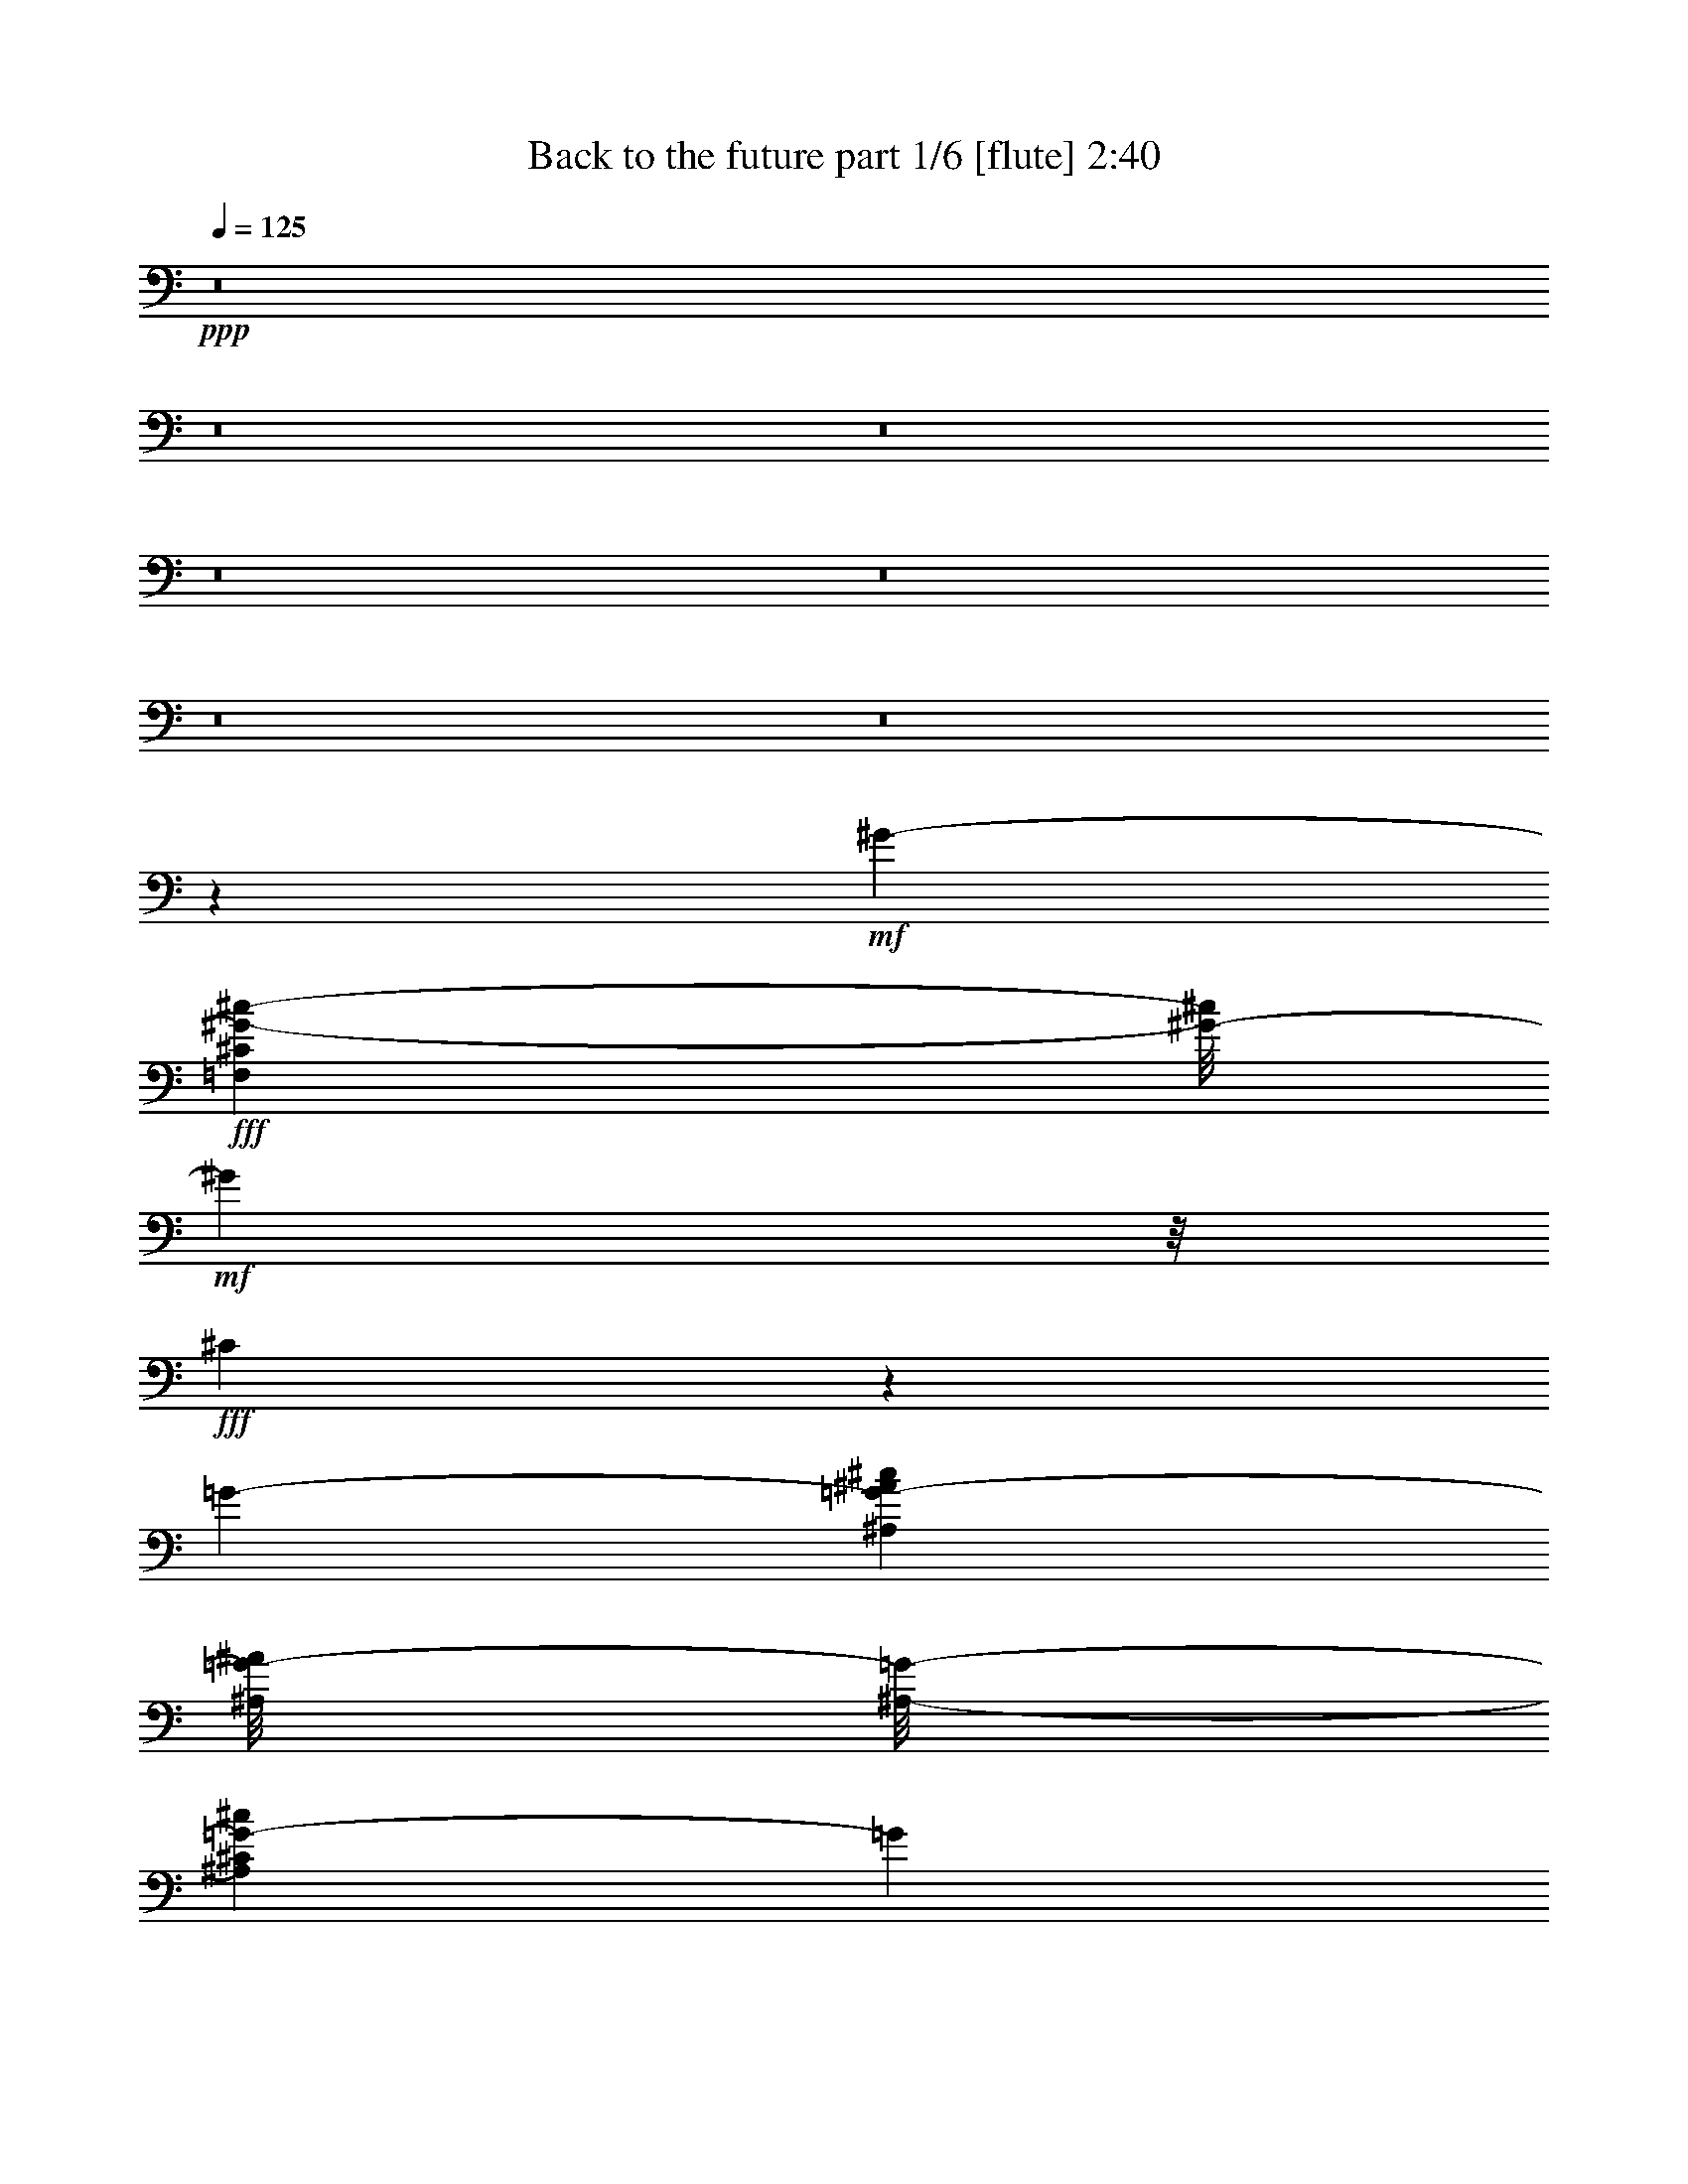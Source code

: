 % Produced with Bruzo's Transcoding Environment
% Transcribed by  Bruzo

X:1
T:  Back to the future part 1/6 [flute] 2:40
Z: Transcribed with BruTE 64
L: 1/4
Q: 125
K: C
+ppp+
z8
z8
z8
z8
z8
z8
z8
z31971/15872
+mf+
[^G6785/7936-]
+fff+
[=F,1151/7936^C1151/7936^G1151/7936-^c1151/7936-]
[^G/8-^c/8]
+mf+
[^G3313/7936]
z/8
+fff+
[^C23899/15872]
z1063/7936
[=G6637/3968-]
[^A,1463/7936=G1463/7936-^A1463/7936^c1463/7936]
[^A,/8=G/8-^A/8]
[^A,/8-=G/8-]
[^A,1631/7936^C1631/7936=G1631/7936-^c1631/7936]
[=G3401/7936]
z2887/15872
+ff+
[^G3185/15872]
+fff+
[^A1993/7936^G1993/7936-]
[^G2411/7936]
z1591/7936
[=F2377/7936]
z3885/15872
[^C5043/15872]
z1019/3968
[=G12951/15872-]
[^A,2813/15872^C2813/15872=G2813/15872-^c2813/15872]
[=G1897/7936]
+ff+
[^G3267/15872]
+fff+
[^A1993/7936^G1993/7936-]
+ff+
[^G2669/3968]
z/8
+fff+
[=C5/16^D5/16-=c5/16]
[^D5939/15872]
z/8
+ff+
[^G5513/7936]
z2075/15872
+fff+
[=C3/8^D3/8-=F3/8^G3/8-]
[^D3877/15872-^G3877/15872]
[^D1099/7936]
[^G/8-]
[^D11/16-^G11/16-]
[^G,/8-^D/8-^G/8-]
[^G,5/16^D5/16-^G5/16-^A5/16]
[^D2783/7936^G2783/7936]
z/8
[=F7/16-^G7/16-]
[^G,/4=F/4-^G/4-^A/4]
[=F9/16-^G9/16-]
[^G,1645/7936=F1645/7936^G1645/7936^A1645/7936]
z/8
[^D/8-^G/8-^d/8-]
[^G,50285/15872^D50285/15872^G50285/15872^d50285/15872]
z/8
+ppp+
[^D,1249/3968-^D1249/3968-]
[^D,/8^G,/8-^D/8^G/8-]
[^G,5971/15872^G5971/15872]
[^D,5201/15872-^D5201/15872-]
+pp+
[^D,/8^G,/8-^D/8^G/8-]
[^G,4773/15872-^G4773/15872-]
+p+
[^G,/8^C/8-^G/8^c/8-]
[^C731/1984^c731/1984]
+ppp+
[^A,5119/15872-^A5119/15872-]
+mp+
[^A,/8^D/8-^A/8^d/8-]
[^D4787/15872-^d4787/15872]
+f+
[^D/8^G/8-^g/8-]
[^G1575/7936^g1575/7936]
z2739/15872
+fff+
[^C13033/15872-]
[^A,2839/15872^C2839/15872-^F2839/15872]
[^C4057/7936]
z/8
[^F,23867/15872]
z171/992
[=C13/8]
[=C/4-^D/4^F/4]
[=C759/3968^F759/3968]
[=C729/3968-^F729/3968]
[=C63/124]
z/8
[^C3063/15872]
[^D1875/7936]
[^C5203/15872]
z1607/7936
[^A,2857/7936]
z1531/7936
[^F,2437/7936]
z1917/7936
[=C3289/3968]
[=C1921/7936^F1921/7936]
z1107/7936
[^C117/512]
[^D3213/15872]
[^C5393/7936]
z1433/7936
[^G,3/8-=F3/8]
[^G,2535/7936]
z1997/15872
[^C10899/15872]
z2107/15872
[^G,3/8^G3/8-^A3/8]
[^G5015/15872]
z/8
+ff+
[^G7/8-]
+fff+
[^A,5/16^G5/16-^d5/16]
+ff+
[^G2391/7936]
z1459/7936
+fff+
[=G5/16-]
[^A,/8-=G/8-]
[^A,/4=G/4-^d/4]
[=G1207/3968]
z/8
[^d/8-]
[^A,2995/15872=F2995/15872^d2995/15872]
[=G/8]
[^G,/8-^G/8]
[^G,103093/15872^G103093/15872]
z/8
+mp+
[^F,8555/7936]
z1113/7936
+p+
[=F,1779/7936]
+mp+
[^D,47/248]
[=F,637/1984]
z1585/7936
[^D,2879/7936]
z789/3968
[^C,1443/3968]
z3223/15872
[^D,25545/15872]
z13995/15872
+p+
[^G,3861/15872]
z2293/3968
+mp+
[^F,4403/3968]
z131/992
[=F,117/512]
[^D,3185/15872]
+p+
[=F,1245/3968]
z3865/15872
+mp+
[^D,5063/15872]
z3081/15872
+p+
[^C,5847/15872]
z1567/7936
+mp+
[^D,18769/7936]
z23757/15872
+p+
[^C,3027/15872-^C3027/15872]
[^C,/8]
z4025/15872
+mp+
[=F,2919/15872-=F2919/15872]
+pp+
[=F,/8]
z3819/15872
+p+
[^G,14135/15872^G14135/15872]
z/8
[^A,/8-]
[^A,1935/7936^A1935/7936]
z3059/15872
+pp+
[=B/8-]
+p+
[=B,3885/15872=B3885/15872]
z4119/15872
[^D,4809/15872^D4809/15872]
z1915/7936
+f+
[^F,2053/7936^F2053/7936]
z4931/15872
+p+
[^A,23917/15872^A23917/15872]
z/8
+fff+
[=B,4199/3968-^D4199/3968-^F4199/3968-^f4199/3968]
[=B,2995/15872-^D2995/15872^F2995/15872]
[=B,1565/7936^C1565/7936=E1565/7936=e1565/7936]
[=B,3545/15872^D3545/15872^d3545/15872]
[=B,30871/7936^F30871/7936=A30871/7936^d30871/7936-]
[^d/8]
z3759/3968
[=A,8391/7936-^C8391/7936-=E8391/7936-=e8391/7936]
[=A,3049/15872^C3049/15872-=E3049/15872]
[=B,63/496^C63/496-=D63/496=d63/496]
[=A,85/512^C85/512^c85/512]
z/8
[=A,30833/7936^C30833/7936-=G30833/7936-^c30833/7936]
[^C/8=G/8]
z14947/15872
[=G,4199/3968-=B,4199/3968-=D4199/3968-=d4199/3968]
[=G,1463/7936=B,1463/7936-=D1463/7936]
[=A,1131/7936=B,1131/7936-=C1131/7936=c1131/7936]
[=B,157/992=B157/992=G,157/992-]
+pp+
[=G,/8]
+fff+
[=G,22029/15872-=B,22029/15872-=D22029/15872-=B22029/15872]
[=G,6/31=B,6/31=D6/31]
[=B,121/496=D121/496=G121/496=d121/496-]
[=d/8]
z3981/15872
[=A,2963/15872=C2963/15872=F2963/15872-=c2963/15872-]
[=F/8-=c/8]
[=F3843/15872]
[=G,4093/15872=B,4093/15872=D4093/15872=B4093/15872]
z2403/7936
[=G,2061/7936=B,2061/7936=D2061/7936=B2061/7936]
z599/1984
[=A,517/1984=C517/1984=F517/1984-=c517/1984]
[=F771/3968-]
[=F/8=G/8-=d/8-]
[=B,965/3968=D965/3968=G965/3968=d965/3968]
z3151/15872
+p+
[=A,/8-=C/8-]
+mp+
[=A,3713/15872=C3713/15872=F3713/15872]
z/8
+p+
[=A,131/992-=C131/992=F131/992]
+pp+
[=A,/8]
z4497/7936
+mp+
[=A,75/256=C75/256=F75/256]
z/8
[=A,53/256=C53/256=F53/256]
z/8
+p+
[=F1455/7936=A,1455/7936-=C1455/7936-]
[=A,/8=C/8]
z507/992
[=F/8]
+mp+
[=A,3781/15872=C3781/15872=F3781/15872]
z/8
+p+
[=A,607/1984=C607/1984=F607/1984]
z/8
+mp+
[=A,2099/15872=C2099/15872=F2099/15872-]
[=F/8]
z4461/7936
+p+
[=A,4719/15872=C4719/15872=F4719/15872]
z/8
[=A,4333/15872-=C4333/15872=F4333/15872]
[=A,3/16-=C3/16-=F3/16]
[=A,1429/7936=C1429/7936=F1429/7936]
z8177/15872
+pp+
[=C/8-]
+p+
[=A,1925/7936=C1925/7936=F1925/7936-]
[=F3/16=A,3/16=C3/16-=c3/16-]
[=A,/4-=C/4-=F/4=c/4-]
+ppp+
[=A,/8=C/8=c/8-]
+p+
[=A,3/16-=C3/16-=F3/16=c3/16-]
+ppp+
[=A,5/8=C5/8=c5/8-]
+p+
[=A,2321/7936=C2321/7936=F2321/7936=c2321/7936]
z/8
[=F,/4-=A,/4=C/4=F/4-]
[=F,3/16-=F3/16]
[=F,3/16-=A,3/16=C3/16=F3/16-]
+ppp+
[=F,/2-=F/2]
+p+
[=F,/8-=F/8]
[=F,4283/15872-=A,4283/15872=C4283/15872=F4283/15872]
+ppp+
[=F,/8]
+p+
[=B,5/16-=D5/16=F5/16=G5/16]
+pp+
[=B,/8]
+p+
[=B,3/16-=D3/16=F3/16=G3/16]
+pp+
[=B,5/8]
+p+
[=B,5/16-=D5/16=F5/16=G5/16]
+pp+
[=B,/8]
+p+
[=B,/4-=D/4-=F/4=G/4-]
[=B,/8=D/8=G/8]
[=B,/4-=D/4=F/4=G/4]
+pp+
[=B,/2-]
[=B,/8=D/8-=G/8-]
+p+
[=B,/4-=D/4=F/4=G/4]
+pp+
[=B,/8]
+p+
[=B,5/16-=D5/16=F5/16=G5/16]
+pp+
[=B,/8]
+p+
[=B,3/16-=D3/16=F3/16=G3/16]
+pp+
[=B,5/8]
+p+
[=B,5/16-=D5/16=F5/16=G5/16]
+pp+
[=B,/8]
+mp+
[=B,989/3968-=D989/3968=F989/3968-=G989/3968]
+p+
[=B,/8=F/8]
+mp+
[=B,189/992=D189/992=F189/992=G189/992]
[=A,873/1984=c873/1984=a873/1984=c'873/1984]
[=d/8-=B,/8-=D/8=b/8-]
[=B,/8=D/8-=d/8=b/8]
+mf+
[=B,3885/15872-=D3885/15872-=F3885/15872-=G3885/15872]
[=B,/8=D/8=F/8]
+mp+
[=A,5/16=C5/16-=F5/16=c'5/16-]
[=C1915/7936=c'1915/7936=A,1915/7936=F1915/7936]
[=A,1121/1984=A1121/1984=f1121/1984=a1121/1984]
[=F,/8=F/8=c/8=f/8-]
[=A,1185/3968=C1185/3968=F1185/3968-=f1185/3968-]
[=B,/8=F/8=f/8]
+mf+
[=D/4=F/4-=G/4=b/4-]
[=F3/16-=b3/16=D3/16-=G3/16-]
[=B,3/16-=D3/16=F3/16=G3/16]
+p+
[=B,/2]
[=B,/8-]
+mf+
[=B,/4-=D/4=F/4-=G/4]
[=B,/8=F/8]
[=B,5/16-=D5/16=F5/16=G5/16]
+p+
[=B,/8]
+mf+
[=B,3/16-=D3/16=F3/16=G3/16]
+p+
[=B,5/8]
+mf+
[=B,/4-=D/4=F/4-=G/4-]
[=B,3/16=F3/16=G3/16=D3/16-]
+f+
[=B,/4-=D/4=F/4=G/4]
+p+
[=B,/8]
+f+
[=B,1197/7936=D1197/7936=F1197/7936=G1197/7936-]
+mp+
[=G,/8-=C/8-=G/8=c/8-]
+pp+
[=G,1467/3968=C1467/3968=c1467/3968]
[=D/8=B,/8-=d/8-]
+f+
[=B,/8=F/8-=G/8-=d/8]
[=B,3691/15872-=D3691/15872-=F3691/15872=G3691/15872]
+mf+
[=B,199/992=D199/992=C199/992-^D199/992-]
[=C/4-^D/4-^G/4^d/4-]
+ppp+
[=C/8^D/8^d/8-]
+mp+
[=C3/16-^D3/16-^G3/16^d3/16-]
+ppp+
[=C5/8^D5/8^d5/8-]
+mf+
[=C4779/15872^D4779/15872^G4779/15872^d4779/15872]
z/8
+mp+
[^G,/4-=C/4^D/4^G/4-]
[^G,/8-^G/8]
[^G,/4-=C/4^D/4^G/4-]
+ppp+
[^G,/2-^G/2]
+mp+
[^G,/8-^G/8-]
+mf+
[^G,2073/7936-=C2073/7936-^D2073/7936^G2073/7936-]
+mp+
[^G,3/16=C3/16^G3/16^A,3/16]
+f+
[=F/4^G/4^A/4=d/4-]
+ppp+
[=d/8]
+f+
[=D3/16-=F3/16^G3/16^A3/16]
+ppp+
[=D5/8]
+mf+
[=D5/16=F5/16^G5/16^A5/16]
+p+
[=D/8-]
+f+
[=D/4-=F/4-^G/4-^A/4]
[=D3/16=F3/16-^G3/16-^A3/16-]
[=D3/16-=F3/16^G3/16^A3/16]
+ppp+
[=D3033/7936]
z/8
+f+
[^D,/8^D/8=F/8^G/8-]
+mf+
[=D1379/7936^G1379/7936^A1379/7936-^d1379/7936]
+f+
[=F,3213/15872=F3213/15872^A3213/15872=f3213/15872]
+fff+
[=B,5/16^D5/16-^F5/16-=B5/16]
+mp+
[^D/8^F/8]
+fff+
[=B,3/16^D3/16-^F3/16-=B3/16]
+mp+
[^D5/8^F5/8]
+fff+
[=B,1247/3968^D1247/3968^F1247/3968=B1247/3968]
+f+
[^F,/8^D/8-]
+fff+
[=B,/4-^D/4^F/4=B/4-]
+pp+
[=B,/8=B/8]
+fff+
[=B,/4-^D/4^F/4=B/4-]
+pp+
[=B,/2-=B/2]
+mf+
[=B,/8=B/8-]
+fff+
[=B,3855/15872-^D3855/15872^F3855/15872-=B3855/15872-]
[=B,/8^F/8=B/8]
[^C5/16-=F5/16-^G5/16=B5/16]
+mp+
[^C/8=F/8]
+fff+
[^C3/16-=F3/16-^G3/16=B3/16]
+mp+
[^C5/8=F5/8]
+fff+
[^C5/16-=F5/16-^G5/16=B5/16]
[^C/8=F/8=B/8-]
[^C/4-=F/4-^G/4=B/4]
+mp+
[^C/8=F/8]
+fff+
[^C/4-=F/4-^G/4=B/4]
+mp+
[^C5721/15872=F5721/15872]
z/8
+fff+
[=F/8^G/8]
[^F,1463/7936^C1463/7936-^F1463/7936=B1463/7936-]
+ff+
[^G,417/1984^C417/1984^G417/1984=B417/1984]
+fff+
[=D/4^F/4=A/4-=d/4]
+mp+
[=A23/16]
+fff+
[=D13/16-^F13/16-=A13/16-]
[=D5/16-^F5/16-=A5/16-=d5/16]
[=D/2-^F/2-=A/2-]
[=D15/16-^F15/16-=A15/16-=e15/16]
[=D3/16-^F3/16-=A3/16-]
[=D15/16-^F15/16-=A15/16-^f15/16]
[=D3/16-^F3/16-=A3/16-]
[=D14873/15872^F14873/15872=A14873/15872^g14873/15872]
z/8
[=D2807/15872^F2807/15872=A2807/15872-=a2807/15872]
+mp+
[=A/8]
z20437/7936
+ff+
[=F,3695/15872=F3695/15872]
+mp+
[=F,101/512^A,101/512^A101/512]
+mf+
[=D3/4=d3/4-]
+fff+
[^A,/8=D/8-^A/8-=d/8-]
[^A,723/3968=D723/3968^A723/3968=d723/3968]
z9823/15872
+mf+
[=D7217/15872=d7217/15872]
z/8
[=D3681/15872=d3681/15872]
+fff+
[^A,/8-=D/8-^A/8=f/8-]
[^A,/8=D/8=f/8-]
+f+
[=f58747/15872]
z757/3968
+fff+
[^G369/496-]
[=F,/8-^C/8-^G/8-]
[=F,6/31^C6/31^G6/31-^c6/31]
[^G959/1984]
z/8
[^C2989/1984]
z2127/15872
[=G26411/15872-]
[^A,1531/7936=G1531/7936-^A1531/7936^c1531/7936]
[^A,417/1984=G417/1984-^A417/1984]
[^A,3895/15872^C3895/15872=G3895/15872-^c3895/15872]
[=G6801/15872]
z2173/15872
[^G3709/15872]
[^A1627/7936]
[^G359/992]
z1489/7936
[=F2479/7936]
z3873/15872
[^C5055/15872]
z3789/15872
[=G12951/15872-]
[^A,33/128^C33/128=G33/128^c33/128]
z11/62
[^G3063/15872]
+ff+
[^A745/3968]
+fff+
[^G10125/15872]
z/8
[=C/8-^D/8-]
[=C5/16^D5/16-=c5/16]
[^D1429/3968]
z/8
[^G10953/15872]
z/8
[=C/4^D/4-=F/4-^G/4-]
[^D/8-=F/8^G/8-]
[^D5019/15872^G5019/15872]
z2117/15872
[^D13/16-^G13/16-]
[^G,3/8^D3/8-^G3/8-^A3/8]
[^D2039/7936^G2039/7936]
z/8
[=F/8-]
[=F3/8-^G3/8-]
[^G,5/16=F5/16-^G5/16-^A5/16]
[=F7/16-^G7/16-]
[=F3725/15872-^G3725/15872-^A3725/15872^G,3725/15872]
[=F973/3968^G973/3968]
[^G,12419/3968^D12419/3968^G12419/3968-^d12419/3968]
+ff+
[^G2979/15872]
+ppp+
[^D,109/256^D109/256]
[^G,85/256-^G85/256-]
[^D,/8-^G,/8^G/8]
[^D,4705/15872-^D4705/15872-]
+pp+
[^D,/8^G,/8-^D/8^G/8-]
+ppp+
[^G,5889/15872^G5889/15872]
+p+
[^C5201/15872-^c5201/15872-]
[^A,/8-^C/8^A/8-^c/8]
+pp+
[^A,2951/7936^A2951/7936]
+mp+
[^D5029/15872-^d5029/15872-]
+f+
[^D3899/15872^G3899/15872^d3899/15872^g3899/15872-]
[^g/8]
z/8
+fff+
[^C12027/15872-]
[^A,/8-^C/8-^F/8]
[^A,2853/15872^C2853/15872-^F2853/15872]
[^C7/16]
z2863/15872
[^F,11959/7936]
z/8
[=C26671/15872]
[=C3063/15872^D3063/15872^F3063/15872]
[=C3199/15872^D3199/15872]
[=C3771/15872-^F3771/15872]
[=C6947/15872]
z2729/15872
[^C3117/15872]
[^D1497/7936]
[^C631/1984]
z2001/7936
[^A,2463/7936]
z3919/15872
[^F,5009/15872]
z3781/15872
[=C12937/15872]
[=C2057/7936^F2057/7936]
z695/3968
[^C101/512]
[^D101/512]
[^C5483/7936]
z/8
[^G,3/8-=F3/8]
[^G,4947/15872]
z/8
[^C11681/15872]
z/8
[^G,/4-^G/4-^A/4]
[^G,/8^G/8-]
+ff+
[^G4933/15872]
z/8
[^G3/4-]
+fff+
[^G/8-^d/8-]
[^A,5/16^G5/16-^d5/16]
+ff+
[^G5055/15872]
z2851/15872
+fff+
[=G3/8-]
[^A,5/16=G5/16-^d5/16]
[=G6077/15872]
z1077/7936
[^A,3833/15872=F3833/15872^d3833/15872]
[=G745/3968]
[^G,103093/15872^G103093/15872]
z/8
+mp+
[^F,4473/3968]
z2035/15872
[=F,4109/15872^D,4109/15872-]
+p+
[^D,85/512]
[=F,5109/15872]
z1875/7936
+mp+
[^D,2589/7936]
z193/992
[^C,365/992]
z2937/15872
[^D,24839/15872]
z7323/7936
+p+
[^G,2101/7936]
z8885/15872
+mp+
[^F,17899/15872]
z65/512
[=F,101/512]
+p+
[^D,893/3968]
+mp+
[=F,2585/7936]
z3097/15872
[^D,5831/15872]
z95/512
[^C,161/512]
z3867/15872
[^D,37797/15872]
z371/248
+p+
[^C,63/248^C63/248]
z2379/7936
+mp+
[=F,2085/7936=F2085/7936]
z3187/15872
+p+
[^G,/8-]
[^G,13677/15872^G13677/15872-]
[^G97/512]
[^A,127/512^A127/512]
z1227/3968
[=B,757/3968=B757/3968-]
+pp+
[=B/8]
z479/1984
+mp+
[^D,513/1984^D513/1984]
z2405/7936
+f+
[^F,2059/7936^F2059/7936]
z4727/15872
+mp+
[^A,23917/15872^A23917/15872]
z/8
+fff+
[=G,5/16-^A,5/16-^A5/16-^c5/16]
[=G,9/16-^A,9/16-^A9/16-]
[=G,2135/15872^A,2135/15872-^A2135/15872^c2135/15872-]
[^A,3959/15872-^c3959/15872]
[=F,1463/7936^G,1463/7936^A,1463/7936-^G1463/7936]
[^D,1069/7936=G,1069/7936^A,1069/7936-=G1069/7936]
[^D,/8-^A,/8=G/8-]
[^D,/4-=G,/4-=G/4-^c/4]
[^D,9/16-=G,9/16-=G9/16-]
[^D,/4-=G,/4-=G/4-^c/4]
[^D,9/16=G,9/16-=G9/16-]
[=G,5/16-=G5/16-^A5/16^c5/16-]
[=G,/4-=G/4-^c/4-]
[=G,/4-=G/4-^G/4^c/4-]
[=G,5/16-=G5/16^c5/16-]
[=G,5/16-=G5/16-^c5/16]
[=G,/8-=G/8-]
[=G,/8-=G/8=B/8-]
[=G,/2-=G/2-=B/2-]
[=G,5/16-=F5/16=G5/16-=B5/16-]
[=G,/4-=G/4-=B/4-]
[=G,3873/15872-^D3873/15872=G3873/15872-=B3873/15872-]
[=G,/8=G/8=B/8]
z2819/15872
[=G,5/16-^A,5/16-^A5/16-=B5/16]
[=G,/2-^A,/2-^A/2-]
[=G,1563/7936^A,1563/7936-^A1563/7936=B1563/7936-]
[^A,959/3968-=B959/3968]
[=F,2845/15872^G,2845/15872^A,2845/15872-^G2845/15872]
[^D,/8=G,/8^A,/8-=G/8]
[^A,/8]
[^D,5/16-=G,5/16-=G5/16-=B5/16]
[^D,/2-=G,/2-=G/2-]
[^D,5/16-=G,5/16-=G5/16-=B5/16]
[^D,4231/15872=G,4231/15872=G4231/15872-]
[=G1907/7936]
[=G,2061/7936^A,2061/7936-^A2061/7936-]
[^A,599/1984^A599/1984-]
[=F,517/1984^G,517/1984^G517/1984^A517/1984-]
[^A1177/3968-]
[^D,807/3968=G,807/3968=G807/3968^A807/3968-]
[^A/8]
z2159/15872
[=G,/8-=A/8-]
[^D,3793/15872=G,3793/15872=G3793/15872=A3793/15872-]
[=A1015/3968-]
[=D,1217/3968=F,1217/3968=F1217/3968=A1217/3968-]
[=A4045/15872-]
[^D,3891/15872^D3891/15872-=A3891/15872-]
[^D739/3968=A739/3968]
z2121/15872
[^A,15941/15872^G15941/15872-]
[^D/8^G/8-]
[^D4587/15872^G4587/15872]
z/8
[^A,/8-=G/8-]
[^A,9069/7936-^D9069/7936-=G9069/7936^A9069/7936-]
[^G,2771/15872^A,2771/15872^D2771/15872-^A2771/15872-]
[^D/8-^A/8-]
[=G,769/3968^D769/3968=G769/3968^A769/3968-]
[^G,2799/15872=F2799/15872-^G2799/15872-^A2799/15872-]
[=F/8-^G/8^A/8-]
[=F995/3968-^A995/3968-]
[=G,989/3968=F989/3968-=G989/3968^A989/3968-]
[=F4889/15872^A4889/15872-]
[=F,4039/15872=F4039/15872-^A4039/15872-]
[=F1693/7936^A1693/7936]
[^G,/8-^A/8-]
[^G,1779/7936^G1779/7936^A1779/7936-]
[^A4295/15872-]
[=G,2649/15872-=G2649/15872^A2649/15872-]
[=G,/8^A/8-]
[^A1053/3968-]
[=F,683/3968-=F683/3968^A683/3968-]
[=F,/8^A/8-]
[^A499/1984]
[^A,14031/15872-^A14031/15872]
[^A,3727/15872]
[^A,71/496^A71/496-]
[^A/8]
[^G,25/128^G25/128]
[^A,/8-^A/8]
[^A,13/8-^A13/8-]
[^A,53/16-^A53/16-=B53/16-]
[^F,23/16^A,23/16-^A23/16-=B23/16-]
[^A,/4-^A/4-=B/4-]
[^A,23/16-=B,23/16^A23/16-=B23/16-]
[^A,3/16-^A3/16-=B3/16-]
[=F,7/8^A,7/8-^A7/8-=B7/8-]
[^A,/4-^A/4-=B/4-]
[^F,7/8^A,7/8-^A7/8-=B7/8-]
[^A,3/16-^A3/16-=B3/16-]
[^G,11733/15872-^A,11733/15872^A11733/15872-=B11733/15872-]
[^G,/8^A/8=B/8-]
[=B1947/7936]
[^A,3237/15872^A3237/15872]
[^A/8]
[^A,923/3968^A923/3968]
[^A,4057/15872^A4057/15872]
z1609/7936
[^A,/8^A/8]
[^A,3815/15872^A3815/15872]
[^G,2991/15872^G2991/15872]
[^A,/8-^A/8]
[^A,13/8-^A13/8-]
[=E,53/16-^A,53/16=E53/16-^A53/16-]
[=E,23/16-=E23/16-^A23/16-=B23/16]
[=E,3/16-=E3/16^A3/16-]
[=E,27/16-=E27/16-^A27/16]
[=E,9/8-=E9/8-^A9/8-]
[=E,7/8-=E7/8-^A7/8-=B7/8]
[=E,3/16-=E3/16-^A3/16-]
[=E,1599/1984-=E1599/1984-^A1599/1984^c1599/1984-]
[=E,/8=E/8^c/8]
z2889/15872
[^A,2823/15872^A2823/15872]
[^A/8]
[^A,617/3968^A617/3968]
+mp+
[^A,/8]
+fff+
[^A,931/3968^A931/3968]
z1609/7936
+p+
[^A/8]
+fff+
[^A,1867/7936^A1867/7936]
[^G,799/3968^G799/3968]
[^A,/8^A/8]
[^A,1805/7936^A1805/7936]
[^A,4243/15872^A4243/15872]
[^A,9/8-^A9/8-]
[^D,53/16-^A,53/16-^D53/16-^A53/16]
[^D,13/8-^A,13/8-^D13/8^A13/8-]
[^D,27/16^A,27/16-^D27/16-^A27/16-]
[^A,7/8-^D7/8-=A7/8^A7/8-]
[^A,/4-^D/4-^A/4]
[^A,17/16-^D17/16-^A17/16-]
[^A,13/16-^D13/16-^A13/16-=c13/16]
[^A,/8-^D/8^A/8-]
+mp+
[^A,3/16^A3/16]
+fff+
[^A,25/16-^A25/16-]
[^A,/8-^D/8-^A/8-]
[^D,21/16-^A,21/16-^D21/16^A21/16-]
[^D,/8^A,/8-^A/8-]
+mp+
[^A,3/16^A3/16]
+fff+
[^A,25/16-^A25/16-]
[^A,/8-^D/8^A/8-]
[^A,22671/15872-^D22671/15872^A22671/15872-^d22671/15872]
+mp+
[^A,1503/7936^A1503/7936]
+fff+
[^A989/3968]
[^A4739/15872]
[^A3179/15872]
z2901/7936
[^A1027/7936]
z/8
[^G4807/15872]
[^A23049/15872]
z2853/15872
[^D,51/248^D51/248^d51/248]
[^D1523/7936^d1523/7936^D,1523/7936-]
[^D,3/16^D3/16]
[^D,3733/15872^D3733/15872^d3733/15872]
z3127/15872
[^D/8^d/8]
[^D,477/1984^D477/1984^d477/1984]
[^C,379/1984^C379/1984^c379/1984]
[^D,/8-^D/8]
[^D,3913/15872^D3913/15872^d3913/15872]
z25/4

X:2
T:  Back to the future part 2/6 [clarinet] 2:40
Z: Transcribed with BruTE 64
L: 1/4
Q: 125
K: C
+ppp+
z8
z2571/7936
+fff+
[^C,3381/7936^C3381/7936]
z2479/1984
[^G,3225/1984]
z12149/15872
[^c/8-]
[^C4715/15872-^c4715/15872]
+f+
[^C/8]
z1467/3968
+fff+
[=B,10685/3968=B10685/3968]
z3725/15872
[^A,3279/15872^A3279/15872]
[^G,59/248^G59/248]
[^A,1769/3968^A1769/3968]
z667/992
[^G,387/992^G387/992]
z5461/7936
[^F,3467/7936^F3467/7936]
z5407/7936
[^G,41/16^C41/16-^G41/16-]
[^C/8^G/8-]
[^G2183/15872-]
[^C1323/7936^G1323/7936-^G,1323/7936]
[^G/8-]
[^G,3141/15872^C3141/15872^G3141/15872-]
[^G,190/31^C190/31^G190/31-]
[^G/8]
z16799/7936
+ff+
[^C4529/7936]
z2137/1984
+fff+
[^G4559/1984]
z3185/15872
[^c6735/15872]
z1217/3968
+f+
[=B,/8^F/8-]
+fff+
[=E,42711/15872-^G,42711/15872-^F42711/15872-=B42711/15872]
[=E,1629/7936^G,1629/7936-^F1629/7936^A1629/7936-]
[^G,2535/15872^A2535/15872]
[^G/8]
[^F,/8-]
[^F,7303/15872-^A,7303/15872-^C7303/15872-^A7303/15872]
[^F,10721/15872-^A,10721/15872-^C10721/15872-]
[^F,7135/15872-^A,7135/15872-^C7135/15872-^G7135/15872]
[^F,11/16-^A,11/16-^C11/16-]
[^F,9757/15872^A,9757/15872-^C9757/15872-^F9757/15872-]
[^A,/8^C/8^F/8]
z617/1984
[^G,8-^C8-^D8-^G8-]
[^G,12775/1984^C12775/1984^D12775/1984^G12775/1984-]
[^G/8]
z2775/15872
[^G6503/7936-]
[^C1433/7936^G1433/7936-]
[^G7145/15872]
z1545/7936
+ff+
[^C11847/7936]
z89/512
+fff+
[=G13/8-]
[^A,1083/3968=G1083/3968-]
[=G/8-]
[^C653/3968=G653/3968-]
[=G263/512]
z2955/15872
[^G2981/15872]
[^A3763/15872]
[^G5181/15872]
z3113/15872
[=F4823/15872]
z4145/15872
+ff+
[^C4783/15872]
z1019/3968
+fff+
[=G12951/15872-]
[^C3805/15872=G3805/15872]
z1469/7936
[^G1497/7936]
[^A3063/15872]
[^G10845/15872]
z43/248
[^D317/496]
z753/3968
[^G,2719/3968^G2719/3968]
z2143/15872
[=C9975/15872^D9975/15872^G9975/15872]
z/8
[^G/8-]
[=C10805/7936-^D10805/7936^G10805/7936]
+f+
[=C1925/7936]
+fff+
[=D11963/7936=F11963/7936^G11963/7936]
z511/3968
[^A,12633/3968^D12633/3968^G12633/3968]
z1371/7936
+ppp+
[^D85/256-]
[^D/8^G/8-]
[^G75/256-]
[^D/8-^G/8]
[^D4209/15872-]
[^D/8^G/8-]
[^G5971/15872]
[^C109/256]
[^A,1331/3968-]
+pp+
[^A,/8^D/8-]
[^D4651/15872-]
+p+
[^D/8^G/8-]
[^G3081/15872]
z1019/7936
+ff+
[^C6867/7936-]
[^C1565/7936-^F1565/7936]
[^C3445/7936]
z2999/15872
+fff+
[^F,23785/15872]
z171/992
[=C13/8-]
[=C5/16-^D5/16]
[=C511/3968-]
[=C729/3968-^F729/3968]
[=C449/992]
z1109/7936
+ff+
[^C479/1984]
+fff+
[^D2027/7936^C2027/7936-]
+ff+
[^C473/1984]
z2007/7936
+fff+
[^A,2457/7936]
z2027/7936
[^F,2437/7936]
z1917/7936
[=C3289/3968-]
[=C1921/7936^F1921/7936]
z2793/15872
+ff+
[^C3185/15872]
+fff+
[^D1497/7936]
+ff+
[^C2717/3968]
z1433/7936
+fff+
[^G,5511/7936]
z1997/15872
+ff+
[^C10899/15872]
z2107/15872
+fff+
[^C10789/15872=F10789/15872^G10789/15872]
z1081/7936
[^C11815/7936=F11815/7936^G11815/7936]
z709/3968
[^A,16009/15872-^C16009/15872-=G16009/15872]
[^A,3781/15872-^C3781/15872-]
[^A,1131/7936-^C1131/7936-=F1131/7936]
[^A,/8^C/8^F/8-]
+ff+
[^F2071/15872]
+fff+
[^C102993/15872^D102993/15872^G102993/15872]
z269/1984
+p+
[^F2211/1984]
z2157/15872
+mp+
[=F117/512]
+pp+
[^D769/3968]
+mp+
[=F1257/3968]
z121/496
+p+
[^D79/248]
z1901/7936
[^C2563/7936]
z3141/15872
[^D24635/15872]
z7459/7936
[^G1965/7936]
z2293/3968
[^F4403/3968]
z2151/15872
[=F117/512]
+pp+
[^D97/512]
+p+
[=F5103/15872]
z3865/15872
[^D5063/15872]
z3727/15872
[^C5201/15872]
z201/992
+pp+
[^D35/16-]
+fff+
[^A,295/992^D295/992]
z299/992
[=C259/992]
z4205/15872
[^C4347/7936]
[^C6875/15872]
z/8
[=C4161/15872=F4161/15872]
[^A,1171/3968]
[=C/4^G/4-]
+pp+
[^G5/16-]
+fff+
[^G,/4^G/4-]
+pp+
[^G1071/3968]
+fff+
[^D3801/15872^A3801/15872]
z2101/7936
+pp+
[=B/8-]
+fff+
[^D3527/15872-=B3527/15872]
[^D1061/3968]
[^D8859/15872]
[^C/8^F/8-]
+pp+
[^F1377/7936]
+fff+
[=B,17/128]
z/8
[^C/4^A/4-]
+p+
[^A5/16-]
+fff+
[^F,/4^A/4-]
+p+
[^A/4-]
+fff+
[^F5/16^A5/16-]
+p+
[^A1041/7936]
z129/992
+fff+
[=B,17015/15872-^D17015/15872-^F17015/15872-=B17015/15872]
[=B,1279/7936-^D1279/7936-^F1279/7936-]
[=B,/8-^D/8-^F/8-=A/8]
[=B,/8^D/8^F/8]
+pp+
[^F3213/15872]
+fff+
[=B,31719/7936^D31719/7936^F31719/7936]
z15091/15872
[=A,8329/7936-^C8329/7936-=E8329/7936-=A8329/7936]
[=A,2777/15872-^C2777/15872-=E2777/15872-]
[=A,/8-^C/8-=E/8=G/8]
[=A,/8^C/8]
+p+
[=E101/512]
+fff+
[=A,61543/15872^C61543/15872=E61543/15872-]
+p+
[=E/8]
z3771/3968
+fff+
[=G,16809/15872-=B,16809/15872-=D16809/15872-=G16809/15872]
[=G,2627/15872-=B,2627/15872-=D2627/15872-]
[=G,/8-=B,/8-=D/8=F/8]
[=G,/8=B,/8]
+mp+
[=D1497/7936]
+fff+
[=G,11995/7936=B,11995/7936=D11995/7936]
z2185/15872
[=B,4759/15872=D4759/15872=G4759/15872]
z4031/15872
[=A,3905/15872=C3905/15872=F3905/15872]
z2429/7936
[=G,2035/7936^A,2035/7936=D2035/7936]
z4925/15872
[=G,4003/15872^A,4003/15872=D4003/15872]
z711/3968
[=C/8-]
[=A,1025/3968=C1025/3968=F1025/3968]
z1567/7936
[=D/8-=G/8]
[=B,1905/7936=D1905/7936=G1905/7936]
z109311/15872
+ppp+
[=C6141/3968]
z/8
[=F,26025/15872]
[=B,21281/3968]
z1421/7936
[=C2211/3968]
[=D459/992-]
[=C/8-=D/8]
[=C3899/7936]
[=A,8899/15872]
[=F,8859/15872]
[=B,57367/15872]
z/8
+ff+
[=C/8]
[=C6943/15872]
[=D/8]
[=D8335/15872]
+f+
[^D24841/15872]
+ppp+
[^G,/8]
+fff+
[^G,23695/15872]
z/8
[=D10603/3968]
z/8
+f+
[^D/8]
[^D1531/7936]
+ff+
[=F101/512]
+f+
[^F6141/3968]
z/8
+fff+
[=B,12951/7936]
[=F21837/7936]
z1421/7936
+f+
[^F101/512]
+fff+
[^G101/512]
[=D9/8-=A9/8]
+p+
[=D/8-]
+fff+
[=D/8-=A/8]
+p+
[=D/8-]
+fff+
[=D3/16-=A3/16]
[=D19043/3968=A19043/3968]
z/8
[^F1001/3968=A1001/3968]
z48829/15872
+p+
[=D3/4]
+fff+
[=F,/8-=D/8-]
[=F,2755/15872^A,2755/15872=D2755/15872]
z4877/7936
+p+
[=D7973/15872]
z/8
[=D3063/15872]
+fff+
[=F,/8^A,/8=D/8-=F/8-]
[=D/8=F/8-]
+p+
[=F29781/7936]
z2075/15872
+fff+
[^G13639/15872-]
[^C3225/15872^G3225/15872-]
[^G6853/15872]
z359/1984
[^C2989/1984]
z2195/15872
[=G12889/7936-]
[^A,1841/7936=G1841/7936-]
[^A,3281/15872=G3281/15872-]
[^C2971/15872=G2971/15872-]
[=G7725/15872]
z705/3968
[^G745/3968]
[^A3213/15872]
[^G4875/15872]
z3887/15872
[=F5041/15872]
z3955/15872
[^C4973/15872]
z3789/15872
[=G6551/7936-]
[^C3941/15872=G3941/15872]
z35/256
[^G3709/15872]
[^A101/512]
[^G5415/7936]
z2739/15872
[^D10157/15872]
z719/3968
[^G,10885/15872^G10885/15872]
z/8
[=C11039/15872^D11039/15872^G11039/15872]
z2117/15872
[=C23675/15872^D23675/15872^G23675/15872]
z2791/15872
[=D23993/15872=F23993/15872^G23993/15872]
z2059/15872
[^A,50517/15872^D50517/15872^G50517/15872]
z1987/15872
+ppp+
[^D6963/15872]
[^G5065/15872-]
[^D/8-^G/8]
[^D2455/7936-]
[^D/8^G/8-]
[^G93/256]
[^C5269/15872-]
+pp+
[^A,/8-^C/8]
+ppp+
[^A,595/1984-]
+pp+
[^A,/8^D/8-]
[^D93/256]
+p+
[^G509/1984]
z/8
+ff+
[^C13101/15872-]
[^C3763/15872-^F3763/15872]
[^C3513/7936]
z2217/15872
+fff+
[^F,23575/15872]
z387/1984
[=C13/8-]
[=C917/3968-^D917/3968]
[=C101/512-^D101/512]
[=C3121/15872-^F3121/15872]
[=C977/1984]
z23/128
+ff+
[^C1531/7936]
+fff+
[^D101/512]
+ff+
[^C4843/15872]
z2001/7936
+fff+
[^A,2463/7936]
z3919/15872
[^F,5009/15872]
z3849/15872
[=C25/31-]
[=C4183/15872^F4183/15872]
z695/3968
+ff+
[^C101/512]
+fff+
[^D101/512]
+ff+
[^C5399/7936]
z521/3968
+fff+
[^G,2703/3968]
z2909/15872
+ff+
[^C10843/15872]
z/8
+fff+
[^C10953/15872=F10953/15872^G10953/15872]
z/8
[^C11393/7936=F11393/7936^G11393/7936]
z/8
+f+
[^C/8-]
+fff+
[^A,4037/3968-^C4037/3968-=G4037/3968]
[^A,1525/7936-^C1525/7936-]
[^A,2703/15872-^C2703/15872=F2703/15872]
[^A,983/3968^F983/3968]
[^C25813/3968^D25813/3968^G25813/3968]
z63/496
+p+
[^F17725/15872]
z/8
+mp+
[=F3267/15872]
+pp+
[^D231/992]
+p+
[=F315/992]
z3035/15872
[^D5893/15872]
z1585/7936
[^C2879/7936]
z1441/7936
[^D12447/7936]
z14933/15872
+mp+
[^G3915/15872]
z569/992
+p+
[^F8753/7936]
z/8
[=F417/1984]
+mp+
[^D129/512=F129/512-]
[=F153/512]
z3729/15872
+p+
[^D5199/15872]
z387/1984
[^C729/1984]
z49/248
+pp+
[^D35/16-]
+fff+
[^A,75/248^D75/248]
z2001/7936
[=C1967/7936]
z1279/3968
[^C4395/7936]
[^C6847/15872]
z/8
[=C2019/7936=F2019/7936]
[^A,799/3968]
+pp+
[^G/8-]
+fff+
[=C/4^G/4-]
+pp+
[^G5/16-]
+fff+
[^G,3757/15872^G3757/15872-]
+pp+
[^G/8]
z2165/15872
+fff+
[^D4779/15872^A4779/15872]
z2033/7936
[^D1909/7936-=B1909/7936]
[^D5027/15872]
[^D1681/3968]
z/8
[^C4243/15872^F4243/15872]
[=B,1557/7936]
+pp+
[^A/8-]
+fff+
[^C/4^A/4-]
+pp+
[^A5/16-]
+fff+
[^F,/4^A/4-]
+pp+
[^A/4-]
+fff+
[^F/4^A/4-]
+pp+
[^A173/992]
z2011/15872
+p+
[^D16837/15872]
z2789/15872
[^C101/512]
+mp+
[^A,479/1984]
[^A,13/8-]
+fff+
[^A,3/16-=G3/16-^A3/16]
[^A,/8-=G/8]
+mp+
[^A,/4-]
+fff+
[^A,/4-=F/4^G/4]
+mp+
[^A,3/16-]
+fff+
[^A,/8-=G/8-]
[^A,/4-^D/4=G/4]
+mp+
[^A,3/16-]
+fff+
[^A,/8-=G/8-]
[^A,/4-^D/4=G/4]
+mp+
[^A,/4-]
+fff+
[^A,3/16-=D3/16-=F3/16]
[^A,/8-=D/8]
+mp+
[^A,/4-]
+fff+
[^A,/4-^D/4]
+mp+
[^A,393/1984]
z2073/15872
+fff+
[^G,9847/7936-^D9847/7936-]
[^G,1429/7936-^C1429/7936^D1429/7936-]
[^G,/8-^A,/8^D/8-]
[^G,/8-^D/8-]
[^G,24055/15872-^A,24055/15872^D24055/15872-]
[^G,/8-^D/8-]
[^G,3985/15872-^D3985/15872-=G3985/15872]
[^G,4791/15872-^D4791/15872-]
[^G,4137/15872-^D4137/15872-=F4137/15872]
[^G,2395/7936-^D2395/7936]
[^G,8143/15872-^D8143/15872]
[^G,4457/7936-^D4457/7936-]
[^G,3945/15872-=D3945/15872^D3945/15872-]
[^G,5091/15872-^D5091/15872]
[^G,1681/3968^D1681/3968]
z2121/15872
[^A,15705/15872]
z/8
+ff+
[^D1557/3968]
z/8
+fff+
[^A,20355/15872-^D20355/15872-^A20355/15872-]
[^G,3117/15872^A,3117/15872-^D3117/15872-^A3117/15872-]
[=G,1463/7936^A,1463/7936-^D1463/7936-^A1463/7936-]
[^G,2177/7936^A,2177/7936-^D2177/7936-^A2177/7936-]
[^A,2355/7936-^D2355/7936-^A2355/7936-]
[=G,2109/7936^A,2109/7936-^D2109/7936-^A2109/7936-]
[^A,2313/7936-^D2313/7936-^A2313/7936-]
[=F,2151/7936^A,2151/7936-^D2151/7936-^A2151/7936-]
[^A,1921/7936-^D1921/7936-^A1921/7936-]
[^G,2543/7936^A,2543/7936-^D2543/7936-^A2543/7936-]
[^A,3827/15872-^D3827/15872-^A3827/15872-]
[=G,4109/15872^A,4109/15872-^D4109/15872-^A4109/15872-]
[^A,4791/15872-^D4791/15872-^A4791/15872-]
[=F,3891/15872^A,3891/15872-^D3891/15872-^A3891/15872-]
[^A,/8^D/8^A/8]
z49/256
[^A,7013/7936^A7013/7936]
z/8
+p+
[^A,/8]
+fff+
[^A,1935/7936^A1935/7936]
[^G,3045/15872^G3045/15872]
[^A,/8-]
[^A,/4-^A/4]
+p+
[^A,8-]
[^A,47445/15872]
z4941/15872
+fff+
[^A,2823/15872^A2823/15872]
[^A/8-]
[^A,1061/7936^A1061/7936]
z/8
[^A,2001/7936^A2001/7936]
z701/3968
[^A,/8]
[^A,2245/15872^A2245/15872]
z/8
[^G,1171/3968^G1171/3968]
[^A,/4-^A/4]
+mp+
[^A,75/16-]
+fff+
[^A,23/16-=B,23/16=B23/16]
+mp+
[^A,/4-]
+fff+
[=E,23/16^A,23/16-=E23/16]
+mp+
[^A,3/16]
+fff+
[^A,7/8-^A7/8]
+mp+
[^A,/8-]
+fff+
[^A,/8-=B,/8-]
[^A,7/8-=B,7/8=B7/8]
+mp+
[^A,3/16-]
+fff+
[^A,13083/15872^C13083/15872-^c13083/15872-]
[^C/8^c/8]
z1547/7936
[^A,2301/7936^A2301/7936]
[^A,263/992^A263/992]
[^A,/8-^A/8]
+mp+
[^A,/8]
z1423/7936
+fff+
[^A/8-]
[^A,999/7936^A999/7936]
z/8
[^G,4863/15872^G4863/15872]
[^A,2067/15872^A2067/15872]
z/8
[^A,3319/15872^A3319/15872]
[^A,/8^A/8-]
[^A,3/16-^A3/16]
+mp+
[^A,67/16]
+fff+
[^A,23/16-^A23/16]
+mp+
[^A,/8-]
+fff+
[^D,/8-^A,/8-]
[^D,23/16^A,23/16-^D23/16]
+mp+
[^A,3/16-]
+fff+
[=A,7/8^A,7/8-=A7/8]
+mp+
[^A,/8]
+fff+
[^A,/8-]
[^A,7/8-^A7/8]
+mp+
[^A,3/16-]
+fff+
[^A,15/16-=C15/16=c15/16]
+mp+
[^A,3/16]
+fff+
[^A,23/16-^A23/16]
+mp+
[^A,/8-]
+fff+
[^A,/8-^D/8-]
[^D,21/16-^A,21/16-^D21/16]
[^D,/8^A,/8-]
+mp+
[^A,3/16]
+fff+
[^A,13/8-]
[^A,23/16-^D23/16]
+mp+
[^A,3635/15872]
+fff+
[^A,1061/7936=F1061/7936^A1061/7936]
z/8
[^A,799/3968=F799/3968^A799/3968]
[^A,/8-]
[^A,1865/7936=F1865/7936^A1865/7936]
z101/512
[^A/8-]
[^A,3815/15872=F3815/15872^A3815/15872]
[^G,3169/15872^D3169/15872^G3169/15872]
[=F/8-]
[^A,22621/15872=F22621/15872^A22621/15872]
z3003/15872
[^D4161/15872]
[^D675/3968]
z/8
[^D503/1984]
z4807/15872
[^D1027/7936]
z/8
[^C4889/15872]
[^D2061/7936]
z25/4

X:3
T:  Back to the future part 3/6 [bagpipes] 2:40
Z: Transcribed with BruTE 64
L: 1/4
Q: 125
K: C
+ppp+
z8
z8
z8
z8
z8
z8
z8
z44077/15872
+p+
[^C4531/15872^G4531/15872^c4531/15872=f4531/15872]
z14783/3968
[^A/8^c/8^d/8-=g/8-]
[^C/8-^c/8-^d/8=g/8]
[^C2871/15872^c2871/15872^A2871/15872^d2871/15872]
[^d/8-=g/8^C/8^A/8]
[^C/8-^A/8-^c/8-^d/8]
[^C2477/15872^A2477/15872^c2477/15872]
z54223/15872
[^C3313/15872^c3313/15872-^d3313/15872-=g3313/15872-]
[^c/8^d/8=g/8]
z19905/15872
+pp+
[=C/8-]
+p+
[=C5887/15872=c5887/15872^d5887/15872]
z20617/15872
+mp+
[=F,4183/15872-=F4183/15872-^d4183/15872]
+p+
[=F,/8=F/8]
z2591/1984
[^A,633/1984^A633/1984]
z12641/15872
[^A/8]
+mp+
[^A,4223/15872^A4223/15872]
z2075/3968
[^A,901/3968^A901/3968]
z2293/15872
[^D51275/15872^d51275/15872]
z2519/15872
+ppp+
[^D2641/7936^d2641/7936-]
[^D/8-^d/8^g/8-]
[^D5685/15872^g5685/15872]
[^D2613/7936^d2613/7936-]
[^D/8-^d/8^g/8-]
[^D921/3968^g921/3968-]
[^g/8]
+pp+
[^D2711/7936^c2711/7936-]
[^D/8-^A/8-^c/8]
[^D29/128^A29/128-]
+p+
[^A3335/15872^D3335/15872-^d3335/15872-]
[^D4491/15872^d4491/15872-]
+mf+
[^G/8-^d/8^g/8-]
[^G427/1984^g427/1984]
z15243/15872
+p+
[=G3605/15872^A3605/15872^c3605/15872^f3605/15872]
z62073/15872
[=G3405/15872=c3405/15872^d3405/15872^f3405/15872]
[=c1959/7936^d1959/7936^f1959/7936=G1959/7936]
[^F755/3968=c755/3968^d755/3968^f755/3968]
z55455/15872
[=G4065/15872=c4065/15872^d4065/15872^f4065/15872]
z10361/7936
[=F/8]
+mp+
[=F2535/7936^c2535/7936]
z10375/7936
+p+
[^A,2521/7936^A2521/7936^c2521/7936]
z20817/15872
[^D5967/15872^c5967/15872^d5967/15872]
z6871/7936
+mp+
[^D2553/7936^c2553/7936^d2553/7936]
z1961/3968
+p+
[^D1015/3968^c1015/3968^d1015/3968]
z2425/15872
+mp+
[^G,51163/7936^G51163/7936^c51163/7936]
z/8
+p+
[^d/8^f/8-]
+mp+
[^D,17/16-^D17/16-^F17/16^f17/16]
+ppp+
[^D,/8-^D/8-]
+mf+
[^D,2315/15872-^D2315/15872=F2315/15872=f2315/15872]
+mp+
[^D,/8^D/8-^d/8-]
[^D1343/7936^d1343/7936]
+f+
[=F,9/16=F9/16-=f9/16-]
+mf+
[^D5/16=F5/16-^d5/16=f5/16-]
+p+
[=F/4-=f/4-]
+mf+
[^C541/1984=F541/1984-^c541/1984=f541/1984]
+p+
[=F3141/15872]
+mp+
[^D/8-^G/8-^d/8-]
+mf+
[^G,5253/3968^D5253/3968^G5253/3968^d5253/3968-]
+mp+
[^D3805/15872^d3805/15872]
+pp+
[^G,2389/7936^G2389/7936-]
+ppp+
[^G/8]
z7051/15872
+mf+
[^A,2869/15872-^G2869/15872^A2869/15872-^g2869/15872]
+ppp+
[^A,/8^A/8]
z111/256
+mp+
[=B,/8-^F/8-=B/8-]
[=B,17/16-^F17/16=B17/16-^f17/16]
+pp+
[=B,/8-=B/8-]
+mf+
[=B,1831/7936=F1831/7936=B1831/7936=f1831/7936]
+p+
[^D/8^d/8]
+mf+
[^C3/8-=F3/8^c3/8-=f3/8]
+pp+
[^C3/16-^c3/16-]
+mp+
[^C3/8-^D3/8^c3/8-^d3/8]
+pp+
[^C/8^c/8]
+mp+
[^C457/992^c457/992]
z2323/15872
[^D13707/7936-^d13707/7936-]
+mf+
[^D11/16=F11/16-^d11/16]
+pp+
[=F11927/15872]
z727/3968
[=G9/16-]
+p+
[^C/4=G/4-^c/4]
+pp+
[=G5/16-]
+mp+
[=F/4=G/4-=f/4]
+pp+
[=G513/3968]
z2827/15872
+mp+
[=F1-^G1^g1]
+pp+
[=F/8-]
+mp+
[=F3125/15872-^A3125/15872^a3125/15872]
+pp+
[=F3605/15872]
+p+
[=E/8-=B/8-]
[=E/8-=B/8=b/8-]
[=E/8-=b/8]
+pp+
[=E/4-]
+mp+
[^D/4=E/4-^d/4]
+pp+
[=E5/16-]
+mp+
[=E/4-^F/4^f/4]
+pp+
[=E4195/15872]
+p+
[^D11279/7936^A11279/7936-^a11279/7936-]
[^A3927/15872^a3927/15872]
+mp+
[=B17299/15872^d17299/15872^f17299/15872]
z5/31
[=A593/3968^c593/3968=e593/3968]
+pp+
[^F/8-]
+mp+
[^F307/1984=B307/1984^d307/1984]
[=A,31435/7936^F31435/7936=A31435/7936=B31435/7936]
z3901/3968
[=A8653/7936^c8653/7936=e8653/7936]
z1459/7936
[=G1879/7936=B1879/7936=d1879/7936=E1879/7936-]
[=E1491/7936=A1491/7936^c1491/7936]
[=E30883/7936=G30883/7936-=A30883/7936^c30883/7936]
+p+
[=G/8]
z14655/15872
+mp+
[=G17089/15872=B17089/15872=d17089/15872]
z2547/15872
+mf+
[=F2213/15872=A2213/15872=c2213/15872]
z/8
+mp+
[=D2715/15872=G2715/15872=B2715/15872]
[=F,11/8-=D11/8-=G11/8=B11/8-]
[=F,/8-=D/8=B/8]
[=F,/8-]
[=F,3/16-=A3/16^c3/16-=e3/16-]
[=F,/8-^c/8=e/8]
[=F,/4-]
[=F,/4-=G/4=B/4=d/4]
[=F,5/16-]
[=F,/4-=E/4=A/4^c/4]
[=F,5/16-]
[=F,/4-=E/4=A/4^c/4]
[=F,3/16-]
[=F,/8-=B/8-]
[=F,/4-=G/4=B/4=d/4]
[=F,3/16-]
+mf+
[=F,/8-=e/8-]
[=F,105/512-=A105/512^c105/512=e105/512]
+mp+
[=F,/8]
z3009/15872
+ppp+
[=F,1207/3968=A,1207/3968=C1207/3968=F1207/3968]
z/8
[=F,3257/15872=A,3257/15872=C3257/15872=F3257/15872]
z9763/15872
[=F,4873/15872=A,4873/15872=C4873/15872=F4873/15872]
z/8
[=F,69/256-=A,69/256=C69/256=F69/256]
[=F,1231/7936=A,1231/7936-]
[=F,107/496=A,107/496=C107/496=F107/496]
z9805/15872
[=F,4277/15872=A,4277/15872-=C4277/15872=F4277/15872-]
[=A,/8=F/8]
[=F,4651/15872=A,4651/15872=C4651/15872=F4651/15872]
z/8
[=F,3091/15872=A,3091/15872=C3091/15872=F3091/15872]
z9691/15872
[=F,77/256=A,77/256=C77/256=F77/256]
z/8
[=F,4359/15872=A,4359/15872=C4359/15872=F4359/15872-]
[=F3/16=F,3/16-]
[=F,375/1984=A,375/1984=C375/1984=F375/1984]
z3909/7936
[=C/8-=F/8]
[=F,4277/15872=A,4277/15872=C4277/15872=F4277/15872-]
[=F/8]
[=F,77/256=A,77/256=C77/256=F77/256]
z/8
[=F,2971/15872=A,2971/15872=C2971/15872=F2971/15872]
z9633/15872
[=F,1263/3968=A,1263/3968=C1263/3968=F1263/3968]
z/8
[=F,4209/15872=A,4209/15872=C4209/15872=F4209/15872-]
[=F3/16=C3/16-]
[=F,1465/7936=A,1465/7936=C1465/7936=F1465/7936]
z2363/3968
[=F,891/3968=A,891/3968=C891/3968=F891/3968]
z/8
[=F,/8=B,/8-=F/8-=G/8-]
[=B,113/512=D113/512=F113/512=G113/512]
z/8
[=B,3321/15872=D3321/15872=F3321/15872=G3321/15872]
z9853/15872
[=B,4605/15872=D4605/15872=F4605/15872=G4605/15872]
z/8
[=F,3187/7936=B,3187/7936=D3187/7936=G3187/7936]
[=B,/8=D/8-=F/8-=G/8-]
[=D/8=F/8=G/8]
z1897/3968
[=B,/8=F/8=G/8-]
[=F,67/256=D67/256=F67/256=G67/256]
z/8
[=B,4897/15872=D4897/15872=F4897/15872=G4897/15872]
z/8
[=B,3201/15872=D3201/15872=F3201/15872=G3201/15872]
z4813/7936
[=B,1263/3968=D1263/3968=F1263/3968=G1263/3968]
z/8
[=B,2027/7936=D2027/7936=F2027/7936-=G2027/7936]
[=F/8]
[=B,1021/3968=D1021/3968=F1021/3968=G1021/3968]
z237/496
[=D/8=F/8=G/8-]
[=F,537/1984=B,537/1984=F537/1984=G537/1984]
z/8
[=F,607/1984=A,607/1984=C607/1984=F607/1984]
z/8
[=F,97/496=A,97/496=C97/496=F97/496]
z4839/7936
[=F,2105/7936-=A,2105/7936-=C2105/7936=F2105/7936-]
[=F,637/3968=A,637/3968=F637/3968]
[=F,4501/15872=B,4501/15872=F4501/15872=G4501/15872-]
[=G3/16-=F,3/16=D3/16-=F3/16-]
[=B,2871/15872=D2871/15872=F2871/15872=G2871/15872]
z3977/7936
[=F,/8]
[=B,127/512=D127/512=F127/512-=G127/512]
[=F/8]
[=B,4755/15872=D4755/15872=F4755/15872=G4755/15872]
z/8
[=B,1597/7936=D1597/7936=F1597/7936=G1597/7936]
z9757/15872
[=B,4127/15872=D4127/15872-=F4127/15872-=G4127/15872-]
[=D3/16=F3/16=G3/16=F,3/16]
+pp+
[=B,1039/3968=D1039/3968=F1039/3968-=G1039/3968]
+ppp+
[=F/8]
+pp+
[=B,473/1984=D473/1984=F473/1984=G473/1984]
z7951/15872
+ppp+
[=F,/8=F/8]
+pp+
[=B,1015/3968=D1015/3968=F1015/3968-=G1015/3968]
[=F3/16^G,3/16-=C3/16-^D3/16-]
+ppp+
[^G,5095/15872=C5095/15872^D5095/15872^G5095/15872]
+pp+
[^G,1367/7936=C1367/7936^D1367/7936^G1367/7936-]
+ppp+
[^G/8]
z4527/7936
+pp+
[^G,6073/15872=C6073/15872^D6073/15872^G6073/15872]
[^G,4825/15872-=C4825/15872^D4825/15872^G4825/15872-]
[^G,3/16-^G3/16=C3/16-]
[^G,179/992=C179/992^D179/992^G179/992]
z3899/7936
+ppp+
[^G/8]
+pp+
[^G,1153/7936=C1153/7936-^D1153/7936^G1153/7936-]
+ppp+
[^G,941/3968=C941/3968^D941/3968^G941/3968]
+pp+
[=D203/512=F203/512^G203/512^A203/512]
+p+
[=D3647/15872=F3647/15872^G3647/15872^A3647/15872]
z5021/7936
+pp+
[=D3037/7936=F3037/7936^G3037/7936^A3037/7936]
[^G,83/256=D83/256=F83/256^G83/256]
[^G,/8^G/8-^A/8-]
[=D1769/7936=F1769/7936^G1769/7936^A1769/7936]
z565/992
[^G,4825/15872=F4825/15872^G4825/15872-^A4825/15872]
+p+
[^G1377/7936^D1377/7936-^F1377/7936-=B1377/7936]
[=B,4209/15872^D4209/15872^F4209/15872=B4209/15872]
z/8
[=B,745/3968^D745/3968^F745/3968=B745/3968]
z9665/15872
[=B,4997/15872^D4997/15872^F4997/15872=B4997/15872]
[=B,/8]
[=B,1017/3968^D1017/3968^F1017/3968=B1017/3968]
z/8
[=B,2043/7936^D2043/7936^F2043/7936=B2043/7936]
z1875/3968
[=B,/8=B/8]
[=B,4209/15872^D4209/15872^F4209/15872-=B4209/15872]
+pp+
[^F/8]
+mp+
[^C4997/15872=F4997/15872^G4997/15872=B4997/15872]
z/8
[^C1567/7936=F1567/7936^G1567/7936=B1567/7936]
z4831/7936
+p+
[^C339/992=F339/992^G339/992=B339/992]
+pp+
[=B/8]
+mp+
[^C45/256=F45/256^G45/256=B45/256]
z/8
+p+
[=B,/8^C/8-^G/8-=B/8-]
+mp+
[^C739/3968=F739/3968^G739/3968=B739/3968]
z4893/7936
[^C4547/15872=F4547/15872^G4547/15872=B4547/15872]
+mf+
[=D4515/15872^F4515/15872=A4515/15872=d4515/15872]
z5395/3968
+p+
[^f/8-]
+mp+
[=d11543/15872^f11543/15872=a11543/15872]
[=D6313/15872=d6313/15872-^f6313/15872-=a6313/15872-]
[=d489/992-^f489/992-=a489/992-]
[=E997/992=d997/992-^f997/992-=a997/992-]
[=d/8-^f/8-=a/8-]
[^F233/248=d233/248-^f233/248-=a233/248-]
[=d1523/7936-^f1523/7936-=a1523/7936-]
[^G6535/7936-=d6535/7936-^f6535/7936=a6535/7936-]
[^G451/1984=d451/1984=a451/1984]
[=A541/1984=d541/1984^f541/1984=a541/1984]
z3039/992
+mf+
[=F12027/15872-^A12027/15872-=d12027/15872-]
[^A,/8-=F/8-^A/8=d/8-]
[^A,2837/15872=F2837/15872^A2837/15872=d2837/15872]
z7683/15872
+p+
[^A/8-]
+mf+
[=F6205/15872-^A6205/15872=d6205/15872-]
[=F3765/15872=d3765/15872^A3765/15872-]
[=F1283/7936^A1283/7936=d1283/7936]
+mp+
[^A,4023/15872^A4023/15872-=d4023/15872-=f4023/15872-]
[^A7251/1984=d7251/1984-=f7251/1984-]
[=d1035/7936=f1035/7936]
z6381/7936
+p+
[^C/8-]
[^C2051/7936^G2051/7936^c2051/7936=f2051/7936]
z7383/1984
[^A/8^c/8^d/8-=g/8-]
[^C/8-^c/8-^d/8=g/8]
[^C549/3968^c549/3968]
[^A131/992^d131/992=g131/992]
[^A1025/3968^c1025/3968^d1025/3968=g1025/3968]
z56197/15872
[^A3323/15872^c3323/15872^d3323/15872=g3323/15872]
z11227/7936
[=C3157/7936=c3157/7936^d3157/7936]
z2579/1984
[=F,645/1984=F645/1984^d645/1984]
z9763/7936
+pp+
[^A/8-]
+p+
[^A,1645/7936-^A1645/7936]
[^A,/8]
z1743/1984
+mp+
[^A,365/1984^A365/1984-]
+pp+
[^A/8]
z1669/3968
+p+
[^A/8]
+mp+
[^A,811/3968^A811/3968]
z553/3968
[^D799/248^d799/248]
z/8
+ppp+
[^D2641/7936^d2641/7936-]
+pp+
[^D/8-^d/8^g/8-]
[^D3403/15872^g3403/15872-]
+ppp+
[^g1671/7936^D1671/7936-^d1671/7936-]
[^D5337/15872^d5337/15872-]
[^D/8-^d/8^g/8-]
[^D1031/3968^g1031/3968-]
+pp+
[^D/8-^c/8-^g/8]
+ppp+
[^D4513/15872-^c4513/15872-]
+pp+
[^D/8-^A/8-^c/8]
[^D229/992^A229/992-]
+p+
[^A3013/15872^D3013/15872-^d3013/15872-]
[^D4717/15872-^d4717/15872-]
+mf+
[^D/8^G/8-^d/8^g/8-]
[^G3497/15872^g3497/15872]
z3639/3968
+p+
[=G1073/3968^A1073/3968^c1073/3968^f1073/3968]
z60091/15872
[=c1531/7936^F1531/7936-=G1531/7936-^d1531/7936]
+pp+
[^F/8=G/8]
+p+
[=c1013/7936^d1013/7936^f1013/7936]
[^F3269/15872=G3269/15872=c3269/15872^f3269/15872]
[^d/8]
z55319/15872
[=G3209/15872=c3209/15872^d3209/15872^f3209/15872]
z22469/15872
+mp+
[=F4315/15872-^c4315/15872]
[=F/8]
z5093/3968
+p+
[^A,1107/3968-^A1107/3968^c1107/3968]
+pp+
[^A,/8]
z18207/15872
+p+
[^D/8-^d/8-]
[^D3617/15872-^c3617/15872-^d3617/15872]
[^D/8^c/8]
z13165/15872
+mp+
[^D/8^c/8-^d/8]
[^D3699/15872^c3699/15872^d3699/15872]
z6221/15872
[^D/8-^d/8-]
[^D3699/15872^c3699/15872^d3699/15872]
z321/1984
[^G,25829/3968^G25829/3968^c25829/3968]
z/8
[^D,9/8-^F9/8^d9/8-^f9/8]
+mf+
[^D,2457/15872^d2457/15872=F2457/15872-=f2457/15872-]
+mp+
[^D931/3968=F931/3968^d931/3968-=f931/3968]
[^D3217/15872^d3217/15872=F3217/15872]
+mf+
[=F,7/16-=F7/16-=f7/16-]
[=F,/8-=F/8^d/8-=f/8-]
+mp+
[=F,5/16-^D5/16^d5/16=f5/16-]
+pp+
[=F,3/16-=f3/16-]
+mf+
[=F,2871/7936^C2871/7936^c2871/7936=f2871/7936]
z3005/15872
[^G,21683/15872^D21683/15872^G21683/15872^d21683/15872]
[^G,4195/15872^D4195/15872^G4195/15872^d4195/15872]
+ppp+
[^G,5837/15872^G5837/15872]
z7839/15872
+mf+
[^A,3073/15872-^G3073/15872^A3073/15872-^g3073/15872]
+ppp+
[^A,/8^A/8]
z3869/7936
+mp+
[=B,9/8-^F9/8=B9/8-^f9/8]
+ppp+
[=B,/8-=B/8-]
+mf+
[=B,2329/15872-=F2329/15872=B2329/15872=f2329/15872]
+p+
[=B,1631/7936^D1631/7936^d1631/7936]
+mf+
[^C3/8-=F3/8^c3/8-=f3/8]
+pp+
[^C/8-^c/8-]
+mp+
[^C7/16-^D7/16^c7/16-^d7/16]
+pp+
[^C/8^c/8]
+mp+
[^C7503/15872^c7503/15872]
z2187/15872
[^D26713/15872-^d26713/15872-]
+mf+
[^D3/4=F3/4-^d3/4]
+pp+
[=F2943/3968]
z2909/15872
[=G9/16-]
+p+
[^C/4=G/4-^c/4]
+pp+
[=G3/16-]
+p+
[=G/8-=f/8-]
+mp+
[=F/4=G/4-=f/4]
+pp+
[=G2051/15872]
z1373/7936
+mp+
[=F15/16-^G15/16^g15/16]
+p+
[=F/8-]
+mp+
[=F/4-^A/4^a/4]
+p+
[=F1107/7936]
z2545/15872
[=E/4-=B/4=b/4]
+pp+
[=E5/16-]
+p+
[^D/4=E/4-^d/4]
+pp+
[=E5/16-]
+p+
[=E/4-^F/4^f/4]
+pp+
[=E2721/15872]
+p+
[^D/8^A/8-]
[^D11255/7936^A11255/7936-^a11255/7936-]
[^A643/3968^a643/3968]
+mp+
[^C765/1984^c765/1984=g765/1984-^a765/1984-]
[=g6899/15872^a6899/15872]
[^C/4-^c/4-=g/4^a/4]
+p+
[^C3727/15872^c3727/15872]
+mf+
[^c1621/7936=f1621/7936^g1621/7936]
+mp+
[^A193/992^d193/992=g193/992^C193/992]
[^A1353/3968-^c1353/3968^d1353/3968-=g1353/3968-]
[^A7097/15872^d7097/15872=g7097/15872]
[^C4807/15872^c4807/15872-^d4807/15872=g4807/15872]
[^A/8-^c/8^d/8-=g/8-]
[^A6379/15872^d6379/15872-=g6379/15872-]
[^C23381/15872-^c23381/15872^d23381/15872-=g23381/15872-]
[^C3295/15872^d3295/15872=g3295/15872]
[=C23181/15872=c23181/15872^d23181/15872-=g23181/15872-]
[^d243/992=g243/992]
[=B,4755/15872=B4755/15872=g4755/15872-^a4755/15872-]
[=g3995/7936-^a3995/7936-]
[=B,1461/7936-=B1461/7936-=g1461/7936^a1461/7936]
[=B,/8=B/8]
z/8
+mf+
[^c3/16=f3/16^g3/16]
+mp+
[^A561/3968^d561/3968=g561/3968]
[=B,/8^d/8-]
[^A1175/3968-=B1175/3968^d1175/3968-=g1175/3968-]
[^A3877/7936-^d3877/7936=g3877/7936-]
[=B,1579/7936^A1579/7936-=B1579/7936-=g1579/7936-]
[^A/8-=B/8=g/8-]
[^A5/16=g5/16]
z1639/7936
[^A,/4-^A/4-=g/4^a/4]
[^A,5/16^A5/16-]
+mf+
[^G/4^A/4-=f/4^g/4]
+p+
[^A3/16-]
+mp+
[^A/8-^d/8-]
[=G1833/7936-^A1833/7936-^d1833/7936=g1833/7936]
+p+
[=G/8-^A/8]
[=G3/16]
+mp+
[=A,/4-=A/4-^d/4=g/4]
[=A,/4-=A/4-]
[=A,3/16-=A3/16-=d3/16=f3/16-]
[=A,/8-=A/8-=f/8]
[=A,/4-=A/4-]
[=A,/4-=A/4-^d/4]
[=A,2269/15872=A2269/15872]
z2461/15872
[^G,23331/15872-^G23331/15872-^A23331/15872]
[^G,1961/7936^G1961/7936=G1961/7936-]
+p+
[=G,9/8-=G9/8-]
+mp+
[=G,/8-=G/8-^g/8-]
[=G,91/512=G91/512-^G91/512^g91/512]
[=G3187/15872=g3187/15872]
+mf+
[=F,/4-=F/4-^G/4^g/4]
+mp+
[=F,5/16-=F5/16-]
[=F,/4-=F/4-=G/4=g/4]
[=F,5/16-=F5/16]
[=F,/4-=F/4-=f/4]
[=F,3209/15872=F3209/15872]
+p+
[^A,/8-]
+mp+
[^A,/4-^G/4^A/4-^g/4]
+p+
[^A,/4-^A/4-]
+mp+
[^A,3/16-=G3/16^A3/16-=g3/16-]
[^A,/8-^A/8-=g/8]
+p+
[^A,/4-^A/4-]
+mf+
[^A,3/16-=F3/16^A3/16-=f3/16-]
+mp+
[^A,835/3968^A835/3968=f835/3968]
z/8
[^A,14273/15872-^A14273/15872^a14273/15872]
[^A,205/992]
[^A,1039/3968^A1039/3968^a1039/3968]
+mf+
[^G,1651/7936^G1651/7936^g1651/7936]
z/8
+mp+
[^A,2529/15872-^A2529/15872^a2529/15872]
[^A,/8^A/8-^a/8-]
[^A2661/1984-^a2661/1984-]
[=B,8-^A8-=B8-^a8-]
[=B,25/16-^A25/16=B25/16-^a25/16-]
[=B,/8-=B/8-^a/8]
+p+
[=B,3667/15872=B3667/15872]
+mp+
[^A,2823/15872^A2823/15872^a2823/15872]
[^A,/8-^a/8-^A/8]
[^A,1257/7936^A1257/7936^a1257/7936]
z/8
[^A,4057/15872^A4057/15872^a4057/15872]
z2771/15872
+p+
[^A/8]
+mp+
[^A,3885/15872^A3885/15872^a3885/15872]
+mf+
[^G,/8^G/8-^g/8]
+pp+
[^G783/3968^A783/3968]
+mp+
[^A,3801/15872^A3801/15872-^a3801/15872-]
[^A10861/7936-^a10861/7936-]
[=E8-^A8-=B8-^a8-]
[=E13/8-^A13/8=B13/8-^a13/8]
+p+
[=E2385/15872=B2385/15872]
z2565/15872
+mp+
[^A,675/3968^A675/3968^a675/3968]
[^A,/8-^A/8^a/8-]
[^A,/8^A/8-^a/8]
+p+
[^A1027/7936]
+mp+
[^A,2601/15872-^A2601/15872-^a2601/15872]
[^A,/8^A/8]
z2399/15872
[^A,/8-^A/8^a/8]
[^A,1941/7936^A1941/7936^a1941/7936]
+mf+
[^G,2979/15872^G2979/15872^g2979/15872]
z/8
+mp+
[^A,/8-^A/8-^a/8]
[^A,1061/7936^A1061/7936]
[^A,2651/15872^A2651/15872^a2651/15872]
z/8
[^A,1887/7936^A1887/7936-^a1887/7936-]
[^A3269/3968^a3269/3968]
[^D8-^A8-^a8-]
[^D7147/3968^A7147/3968-^a7147/3968-]
[^A2615/15872^a2615/15872-]
[^A23177/15872-^d23177/15872^a23177/15872-]
[^A1635/7936-^a1635/7936-^D1635/7936-]
[^D10765/7936^G10765/7936-^A10765/7936-^a10765/7936-]
[^G/8^A/8-^a/8-]
[^A1265/7936^a1265/7936-]
[^D11631/7936^A11631/7936-^a11631/7936-]
[^A3/16^a3/16]
[^D11/8-^G11/8^A11/8-^a11/8-]
[^D/8^A/8-^a/8-]
[^A2033/15872^a2033/15872]
z3281/992
+ff+
[^D2183/7936^d2183/7936]
[^D1171/3968^d1171/3968]
[^D2459/7936^d2459/7936]
z3913/15872
[^D3591/15872^d3591/15872]
[^C1849/7936^c1849/7936]
[^D/8-^d/8]
[^D2335/7936^d2335/7936]
z25/4

X:4
T:  Back to the future part 4/6 [horn] 2:40
Z: Transcribed with BruTE 64
L: 1/4
Q: 125
K: C
+ppp+
z8
z2571/7936
+mf+
[^C3381/7936]
z2479/1984
+fff+
[^G3225/1984]
z811/992
[^c429/992]
z1715/3968
[=B27/16-]
[^G,3/8-^G3/8=B3/8-]
[^G,/8=B/8-]
[=B2005/3968]
z3973/15872
+ff+
[^A3031/15872]
+fff+
[^G3831/15872^A3831/15872-]
[^A,5897/15872-^A5897/15872]
+f+
[^A,529/3968]
z4523/7936
+fff+
[^G211/496]
z/8
+f+
[=B,3013/7936-=B3013/7936]
[=B,89/496]
+fff+
[^F221/496]
z4415/7936
+ff+
[^G/8-]
+fff+
[^C47/16-^G47/16^c47/16]
[^C3/16-^G3/16^c3/16]
[^C3/16-^G3/16^c3/16]
[^C49153/7936-^G49153/7936^c49153/7936]
+mf+
[^C/8]
z2031/992
+ff+
[^C573/992]
z8479/7936
+fff+
[^G17809/7936]
z4067/15872
[^c6845/15872]
z2365/7936
+ff+
[=B/8]
+fff+
[=E44977/15872-^G44977/15872-=B44977/15872]
[=E2783/15872^G2783/15872^A2783/15872]
z/8
[^G1557/7936^A1557/7936^c1557/7936-]
[^F1111/992-^A1111/992-^c1111/992-]
[^F7135/15872-^G7135/15872^A7135/15872-^c7135/15872-]
[^F10723/15872^A10723/15872-^c10723/15872-]
[^F4973/7936-^A4973/7936^c4973/7936]
+f+
[^F/8]
z493/1984
+fff+
[^D/8-^G/8^c/8-]
[^D8-^G8-^c8-^d8-]
[^D12775/1984^G12775/1984^c12775/1984^d12775/1984]
z8325/7936
[^C1099/7936=F1099/7936^c1099/7936-]
[^c/8]
z7683/1984
[^C2071/15872-=G2071/15872^A2071/15872^d2071/15872]
[^C/8=G/8-^A/8-^d/8-]
[=G769/3968^A769/3968^d769/3968^C769/3968]
[^C2829/15872=G2829/15872^A2829/15872^d2829/15872]
z13891/3968
[^C989/3968=G989/3968^A989/3968^d989/3968]
z1469/7936
[^G769/3968]
+ff+
[^A1841/7936]
+fff+
[^G317/496]
z2875/15872
[=C5/16^D5/16-^G5/16=c5/16^d5/16]
[^D1471/3968]
z/8
[^G10089/15872]
z3135/15872
[=F/4-^G/4=c/4-^d/4-]
[=F/8=c/8^d/8-]
[^d3955/15872]
z/8
[^G/8-=c/8-]
[^G13/16=c13/16-^d13/16-]
[^A,5/16=F5/16^G5/16-^A5/16=c5/16-^d5/16-]
[^G2407/7936=c2407/7936^d2407/7936]
z2927/15872
[=F5/16-^G5/16-=d5/16-]
[=F/8^G/8^A/8=d/8-]
[^A,/4=F/4-^G/4-^A/4=d/4-]
[=F4891/15872-^G4891/15872-=d4891/15872]
[=F3987/15872^G3987/15872]
[^A,2123/7936=F2123/7936^G2123/7936^A2123/7936=c2123/7936=d2123/7936-]
[=d2857/15872^D2857/15872-^G2857/15872^A2857/15872-]
[^D12385/3968^G12385/3968^A12385/3968^d12385/3968]
z55315/15872
[^c11/16-]
[^F/8^c/8]
[^F3/16^A3/16^c3/16-]
[^c7181/15872]
z2917/15872
[^F23867/15872]
z2171/15872
[=c27/16]
[^F3/16^G3/16=c3/16^d3/16]
[^G/8=c/8^d/8]
[=c/8-^d/8-]
[^F3/16^G3/16=c3/16-^d3/16]
[=c6757/15872]
z179/992
[^c3063/15872]
[^d1875/7936]
[^c4211/15872]
z983/3968
+ff+
[^A1249/3968]
z129/512
+fff+
[^F159/512]
z3985/15872
[=c13/16]
[^F3951/15872^G3951/15872=c3951/15872^d3951/15872]
z2847/15872
[^c101/512]
[^d1497/7936]
[^c4883/7936]
z/8
[=F/8^c/8-]
[=F5/16^G5/16-^c5/16]
[^G5925/15872]
z/8
[^c10057/15872]
z3099/15872
[^A,/4-=F/4^G/4-^A/4-^c/4-^g/4-]
[^A,/8^G/8^A/8^c/8-^g/8-]
[^c4837/15872^g4837/15872]
z2107/15872
[^c7/8=f7/8-^g7/8-]
[^D5/16^A5/16^c5/16-=f5/16-^g5/16-]
[^c4837/15872=f4837/15872^g4837/15872]
z1459/7936
[^A5/16-^c5/16=g5/16-]
[^D/8^A/8^c/8-=g/8-]
[^D/4^A/4-^c/4-=g/4-]
[^A4809/15872-^c4809/15872-=g4809/15872]
[^A2055/7936^c2055/7936^D2055/7936]
[^D2043/7936^A2043/7936^c2043/7936=f2043/7936=g2043/7936-]
[=g/8]
[^D101879/15872^G101879/15872-^c101879/15872^d101879/15872-^g101879/15872]
[^G/8^d/8]
+p+
[^D/8]
+mf+
[^D11531/7936]
z1379/7936
+mp+
[=F11517/7936]
z65/496
+f+
[^G,/8-^G/8-^c/8-]
[^G,1-^G1-^c1^d1]
[^G,2913/15872-^G2913/15872]
+ff+
[^G,3935/15872^G3935/15872-^c3935/15872^d3935/15872-]
[^G1377/7936^c1377/7936^d1377/7936]
+f+
[^G,2521/7936^G2521/7936-=c2521/7936-^d2521/7936-]
[^G8265/15872-=c8265/15872-^d8265/15872-]
[^A,3639/15872-^G3639/15872-^A3639/15872=c3639/15872-^d3639/15872-]
[^A,/8^G/8-=c/8-^d/8-]
[^G1275/3968=c1275/3968^d1275/3968]
z557/3968
+mf+
[=B,5891/3968=B5891/3968]
z739/3968
+mp+
[^C5957/3968]
z1071/7936
+f+
[^D2071/15872-^G2071/15872^c2071/15872^d2071/15872]
[^D1283/7936-^c1283/7936^G1283/7936-^d1283/7936]
[^D/8-^G/8]
+ff+
[^D4223/15872-^G4223/15872^c4223/15872^d4223/15872]
+mf+
[^D2199/3968-]
+ff+
[^D2221/15872-^G2221/15872^c2221/15872^d2221/15872]
+f+
[^D85/512^d85/512^G85/512^c85/512]
z/8
+ff+
[=F/4-^G/4^c/4^d/4]
+mp+
[=F4945/15872-]
+ff+
[=F3983/15872-^A3983/15872]
+mp+
[=F2465/7936-]
+fff+
[=F197/992-=c197/992]
+mp+
[=F/8]
z101/512
+fff+
[=G15651/15872-^c15651/15872]
+ff+
[=G/8-]
+fff+
[=G1935/7936-=c1935/7936]
[=G/8^A/8-]
+f+
[^A2991/15872]
+fff+
[=F2011/7936-=c2011/7936]
+mf+
[=F4891/15872-]
+fff+
[=F4037/15872-^G4037/15872]
+mf+
[=F2115/7936-]
+fff+
[=F1853/7936-^d1853/7936]
+mf+
[=F241/992]
+f+
[=E/8-]
+fff+
[=E471/496-^d471/496]
+f+
[=E/8-]
+fff+
[=E3761/15872-^c3761/15872]
+ff+
[=E/8=B/8-]
[=B3169/15872]
+fff+
[^D/4-^c/4]
+mf+
[^D2411/7936-]
+ff+
[^D2053/7936-^F2053/7936]
+mf+
[^D33/128-]
+fff+
[^D31/128-^f31/128]
+mf+
[^D3005/15872]
z129/992
+fff+
[=B1049/992^d1049/992^f1049/992]
z97/512
[=A2193/15872^c2193/15872=e2193/15872]
[^d1249/7936^F1249/7936=B1249/7936-]
[=B/8]
[=A,30871/7936^F30871/7936=A30871/7936=B30871/7936-^d30871/7936]
[=B/8]
z14885/15872
[=A16859/15872^c16859/15872=e16859/15872]
z1459/7936
[=G2153/15872=B2153/15872=d2153/15872]
[=E1413/7936=A1413/7936^c1413/7936]
z/8
[=G,61543/15872=E61543/15872=G61543/15872=A61543/15872-^c61543/15872]
[=A/8]
z3771/3968
[=G4165/3968=B4165/3968=d4165/3968]
z1497/7936
[=F1875/7936=A1875/7936=c1875/7936]
[=D393/1984=G393/1984=B393/1984]
[=F,11863/7936-=D11863/7936=F11863/7936-=G11863/7936=B11863/7936]
[=F,2299/15872-=F2299/15872-]
[=F,2661/15872-=F2661/15872-=G2661/15872-=B2661/15872=d2661/15872-]
[=F,/8-=F/8-=G/8=d/8]
[=F,1997/7936-=F1997/7936]
[=F,2087/7936-=F2087/7936-=A2087/7936=c2087/7936]
[=F,4685/15872-=F4685/15872-]
[=F,4011/15872-=D4011/15872=F4011/15872-=G4011/15872=B4011/15872]
[=F,5039/15872-=F5039/15872-]
[=F,3889/15872-=D3889/15872=F3889/15872-=G3889/15872=B3889/15872]
[=F,2437/7936-=F2437/7936]
[=F,2027/7936-=F2027/7936-=A2027/7936=c2027/7936]
[=F,1583/7936-=F1583/7936-]
[=F,/8-=F/8-=G/8-=B/8-]
[=F,1889/7936-=F1889/7936-=G1889/7936=B1889/7936=d1889/7936]
[=F,1049/7936=F1049/7936]
z8
z8
z97421/15872
+ff+
[=D/8-=c/8-]
+fff+
[=D2907/7936-=G2907/7936-=c2907/7936]
[=D3/16=G3/16=B3/16-=d3/16-]
[=G1467/3968-=B1467/3968=d1467/3968]
[=G3/16^D3/16-^G3/16=c3/16-^d3/16-]
[^D/4^G/4-=c/4-^d/4-]
[^G/8=c/8^d/8-]
[^D3/16^G3/16-=c3/16-^d3/16-]
[^G5/8=c5/8^d5/8-]
[^D3985/15872-^G3985/15872-=c3985/15872-^d3985/15872]
+ff+
[^D2847/15872^G2847/15872=c2847/15872]
[=C/4-^D/4-^G/4-=c/4]
[=C/8-^D/8^G/8]
[=C3/16-^D3/16-^G3/16-=c3/16]
[=C11/16-^D11/16^G11/16]
[=C2863/15872^D2863/15872^G2863/15872=c2863/15872]
z/8
+fff+
[=F/8-^A/8-=d/8-]
[=F/4-^G/4^A/4-=d/4-]
[=F/8^A/8=d/8]
[=F/8-^G/8^A/8-=d/8-]
[=F11/16^A11/16=d11/16]
[=F5/16-^G5/16^A5/16-=d5/16-]
[=F/8^A/8=d/8]
[=F/4-^G/4^A/4-=d/4-]
[=F/8^A/8=d/8]
[=F/4-^G/4^A/4-=d/4-]
[=F7235/15872-^A7235/15872-=d7235/15872]
+mf+
[=F1393/7936^A1393/7936]
+fff+
[=F2939/15872-^G2939/15872-^A2939/15872-=d2939/15872-^d2939/15872]
[=F101/512^G101/512^A101/512=d101/512=f101/512]
[^D5/16^F5/16=B5/16-^d5/16-^f5/16-]
[=B/8^d/8-^f/8-]
[^D3/16^F3/16=B3/16-^d3/16-^f3/16-]
[=B5/8^d5/8-^f5/8-]
[^D3209/15872^F3209/15872=B3209/15872^d3209/15872^f3209/15872]
z/8
+ff+
[^D/8=B/8]
[^D3/8^F3/8=B3/8]
[^D3/4^F3/4=B3/4]
[^D/8-^F/8-=B/8]
[^D3855/15872^F3855/15872=B3855/15872]
z/8
+fff+
[=F/4^G/4-=B/4-^c/4-=f/4-]
[^G3/16=B3/16^c3/16=f3/16-]
[=F3/16^G3/16-=B3/16^c3/16-=f3/16-]
[^G5/8^c5/8=f5/8-]
[=F/4-^G/4-=B/4^c/4-=f/4-]
[=F3/16^G3/16^c3/16=f3/16-]
[=F/4^G/4-=B/4^c/4-=f/4-]
[^G/8^c/8=f/8-]
[=F3/16^G3/16-=B3/16^c3/16-=f3/16-]
[^G7813/15872-^c7813/15872-=f7813/15872]
[^G717/3968-^c717/3968]
[=F745/3968-^G745/3968-^c745/3968-^f745/3968]
[=F101/512^G101/512^c101/512^g101/512]
[=D/4=F/4^G/4^c/4=d/4-^f/4-]
[=d13863/15872^f13863/15872]
z507/3968
[=A497/3968=d497/3968^f497/3968]
[=A/8-]
[=A101/512=d101/512^f101/512-]
[=A13/16-=d13/16-^f13/16-]
[=D5/16=A5/16-=d5/16-^f5/16-]
[=A/2-=d/2-^f/2-]
[=E15/16=A15/16-=d15/16-^f15/16-]
[=A3/16-=d3/16-^f3/16-]
[^F15/16=A15/16-=d15/16-^f15/16-]
[=A3/16-=d3/16-^f3/16-]
[^G12693/15872-=A12693/15872=d12693/15872^f12693/15872]
[^G983/3968]
[=A505/3968-=d505/3968^f505/3968-]
[=A/8^f/8]
z20933/7936
[=F893/3968]
[=F1627/7936^A1627/7936]
[=F3/4^A3/4-=d3/4-]
[^A,/8=F/8-=A/8-^A/8-=d/8-]
[^A,723/3968=F723/3968=A723/3968^A723/3968=d723/3968]
z1471/7936
[=F101/512]
[=F117/512^A117/512]
[=F401/992^A401/992=d401/992]
z/8
[=F1283/7936^A1283/7936=d1283/7936]
z/8
[^A,3/16=F3/16=A3/16^A3/16-=d3/16-=f3/16-]
[^A29347/7936=d29347/7936-=f29347/7936-]
[=d/8=f/8]
z7017/7936
[^C/8=F/8-^c/8-]
[^C1415/7936=F1415/7936^c1415/7936]
z31133/7936
[^C3117/15872=G3117/15872^A3117/15872^d3117/15872]
[=G3065/15872^A3065/15872^d3065/15872]
[^C/8-=G/8^A/8-^d/8-]
[^C/8^A/8^d/8]
z55373/15872
[^C2163/15872-=G2163/15872-^A2163/15872^d2163/15872]
[^C/8=G/8]
z687/3968
[^G101/512]
+ff+
[^A3185/15872]
+fff+
[^G9547/15872]
z/8
[^G/8-=c/8-^d/8-]
[=C5/16^D5/16-^G5/16=c5/16^d5/16]
[^D5197/15872]
z719/3968
[^G2505/3968]
z375/1984
[=F/4-^G/4=c/4^d/4-]
[=F/8^d/8-]
[^d19/62]
z/8
[^G3/4=c3/4-^d3/4-]
[^A,/8-^G/8-^A/8=c/8-^d/8-]
[^A,3/16=F3/16-^G3/16-^A3/16-=c3/16-^d3/16-]
[=F/8^G/8-^A/8=c/8-^d/8-]
[^G127/512=c127/512^d127/512]
z/8
+ff+
[=F/8-]
+fff+
[=F3/8^G3/8=d3/8-]
[^A,3/16-=F3/16-^G3/16-^A3/16=d3/16-]
[^A,/8=F/8-^G/8-=d/8-]
[=F2653/7936-^G2653/7936-=d2653/7936]
[=F959/3968-^G959/3968^A959/3968=c959/3968-]
[^A,5765/15872=F5765/15872^G5765/15872^A5765/15872=c5765/15872=d5765/15872]
[^D12667/3968^G12667/3968^A12667/3968^d12667/3968]
z55/16
[^c13/16]
[^F/4^A/4^c/4-]
[^c7/16]
z1081/7936
[^F11815/7936]
z757/3968
[=c25/16-]
[=c/8^d/8-]
[^F3/16^G3/16=c3/16^d3/16]
[^G/8=c/8^d/8]
[^F/8-^G/8-=c/8-]
[^F3/16^G3/16=c3/16-^d3/16]
[=c1723/3968]
z2729/15872
[^c1531/7936]
[^d3185/15872]
[^c307/992]
z2001/7936
+ff+
[^A2463/7936]
z3987/15872
+fff+
[^F4941/15872]
z3849/15872
[=c13/16]
[^F4087/15872^G4087/15872=c4087/15872^d4087/15872]
z695/3968
[^c1531/7936]
[^d25/124]
[^c9561/15872]
z/8
[^c/8-]
[=F5/16^G5/16-^c5/16]
[^G335/992]
z/8
[^c347/512]
z2963/15872
[^A,5/16=F5/16^G5/16^A5/16^c5/16-^g5/16-]
[^c3981/15872^g3981/15872-]
[^g3873/15872]
[^c3/4=f3/4-^g3/4-]
[^D/8^A/8-^c/8-=f/8-^g/8-]
[^D5/16^A5/16^c5/16-=f5/16-^g5/16-]
[^c3869/15872=f3869/15872^g3869/15872]
z/8
[^c/8-]
[^A3/8^c3/8=g3/8-]
[^D5/16^A5/16-^c5/16-=g5/16-]
[^A2687/7936-^c2687/7936-=g2687/7936]
[^A677/3968^c677/3968]
[^D/8^A/8-^c/8-=f/8]
[^A/8^c/8]
[=g47/248]
[^D25787/3968^G25787/3968^c25787/3968^d25787/3968^g25787/3968]
z/8
+mf+
[^D5713/3968]
z3819/15872
+mp+
[=F22965/15872]
z2937/15872
+f+
[^G,8507/7936-^G8507/7936-^c8507/7936^d8507/7936]
[^G,1347/7936-^G1347/7936]
+ff+
[^G,2207/15872-^G2207/15872^c2207/15872^d2207/15872]
+f+
[^G,/8^G/8-^c/8-^d/8-]
[^G3145/15872^c3145/15872^d3145/15872^G,3145/15872-=c3145/15872-]
+ff+
[^G,5/16^G5/16-=c5/16-^d5/16-]
[^G3843/7936-=c3843/7936-^d3843/7936-]
[^A,2605/7936^G2605/7936-^A2605/7936=c2605/7936-^d2605/7936-]
[^G3747/15872-=c3747/15872^d3747/15872-]
[^G3871/15872^d3871/15872]
+mf+
[=B,21921/15872=B21921/15872-]
+p+
[=B/8]
z91/512
+mp+
[^C741/512]
z2999/15872
+f+
[^D1069/7936-^G1069/7936^c1069/7936^d1069/7936]
+ff+
[^D/8-^G/8-^d/8-]
[^D47/248-^G47/248^c47/248-^d47/248]
+f+
[^D483/1984-^G483/1984^c483/1984^d483/1984]
+mf+
[^D2199/3968-]
+ff+
[^D1035/7936-^G1035/7936^c1035/7936^d1035/7936]
[^D169/992^G169/992^d169/992^c169/992]
z/8
[=F2011/7936-^G2011/7936^c2011/7936^d2011/7936]
+mp+
[=F2163/7936-]
+fff+
[^A,2301/7936=F2301/7936-^A2301/7936]
+mp+
[=F4093/15872-]
+fff+
[=C3843/15872=F3843/15872-=c3843/15872]
+mp+
[=F2143/15872]
z359/1984
+fff+
[^C15829/15872=G15829/15872-^c15829/15872]
+ff+
[=G/8-]
+fff+
[=C2053/15872=G2053/15872-=c2053/15872]
[=G353/1984^A,353/1984-^A353/1984-]
[^A,/8^A/8]
+mf+
[=F/8]
+fff+
[=C4409/15872=F4409/15872-=c4409/15872]
+mf+
[=F2811/15872-]
+fff+
[^G,/8-=F/8-]
[^G,4133/15872=F4133/15872-^G4133/15872]
+mf+
[=F1969/7936-]
+fff+
[^D3787/15872=F3787/15872-^d3787/15872]
+mf+
[=F/8]
z1537/7936
+fff+
[^D3923/3968=E3923/3968-^d3923/3968]
+f+
[=E/8-]
+fff+
[^C551/3968=E551/3968-^c551/3968]
[=E1915/7936=B,1915/7936=B1915/7936-]
[=B2811/15872]
[^C975/3968^D975/3968-^c975/3968]
+mf+
[^D2163/7936-]
+fff+
[^F,1309/7936-^D1309/7936-^F1309/7936]
[^F,/8^D/8-]
+mf+
[^D4229/15872-]
+fff+
[^D2715/15872-^F2715/15872-^f2715/15872]
[^D3209/15872^F3209/15872]
z23/128
[^C5/16=G5/16-^A5/16-^c5/16^a5/16-]
[=G/2-^A/2-^a/2-]
[^C761/3968-=G761/3968-^A761/3968-^c761/3968-^a761/3968]
[^C3837/15872=G3837/15872-^A3837/15872-^c3837/15872]
[=G3213/15872^G3213/15872^A3213/15872-^g3213/15872]
[=G257/1984-^A257/1984-=g257/1984]
[=G/8^A/8-^c/8-=g/8-]
[^C/4=G/4-^A/4-^c/4=g/4-]
[=G9/16-^A9/16-=g9/16-]
[^C3/16-=G3/16-^A3/16-^c3/16=g3/16-]
[^C/8=G/8-^A/8-=g/8-]
[=G/2-^A/2-=g/2-]
[^C11/8=G11/8-^A11/8-^c11/8-=g11/8-]
[=G/8-^A/8-^c/8=g/8-]
[=G3/16-^A3/16-=g3/16-=C3/16-]
[=C10851/7936=G10851/7936-^A10851/7936=c10851/7936=g10851/7936]
[=G63/256]
[=B,5/16=G5/16-^A5/16-=B5/16^a5/16-]
[=G/2-^A/2-^a/2-]
[=B,3127/15872-=G3127/15872-^A3127/15872-=B3127/15872-^a3127/15872]
[=B,3767/15872=G3767/15872-^A3767/15872-=B3767/15872]
[=G1131/7936^G1131/7936^A1131/7936-^g1131/7936]
[=G/8-^A/8-]
[=G2567/15872^A2567/15872-=g2567/15872=B,2567/15872-]
[=B,/4=G/4-^A/4-=B/4=g/4-]
[=G9/16-^A9/16-=g9/16-]
[=B,/4=G/4-^A/4-=B/4=g/4-]
[=G9/16-^A9/16=g9/16-]
[^A,3/2=G3/2-^A3/2-=g3/2-]
[=G3/16-^A3/16-=g3/16-]
[=A,22067/15872=G22067/15872-=A22067/15872^A22067/15872=g22067/15872]
[=G/8]
z513/3968
+ff+
[^G,5935/3968^G5935/3968^A5935/3968]
z1081/7936
+fff+
[=G,18867/15872-=G18867/15872-]
[=G,2553/15872-=G2553/15872-^G2553/15872^g2553/15872]
[=G,/8=G/8]
[=G3267/15872=g3267/15872]
[=F,3913/15872-=F3913/15872-^G3913/15872^g3913/15872]
[=F,4877/15872-=F4877/15872-]
[=F,4051/15872-=F4051/15872-=G4051/15872=g4051/15872]
[=F,2431/7936-=F2431/7936]
[=F,507/1984-=F507/1984-=f507/1984]
[=F,387/1984=F387/1984]
[^A,/8-^G/8-]
[^A,4023/15872-^G4023/15872^A4023/15872-^g4023/15872]
+f+
[^A,1915/7936-^A1915/7936-]
+fff+
[^A,1557/7936-=G1557/7936^A1557/7936-=g1557/7936-]
[^A,/8-^A/8-=g/8]
+f+
[^A,3815/15872-^A3815/15872-]
+fff+
[^A,4121/15872-=F4121/15872^A4121/15872-=f4121/15872]
+f+
[^A,2355/7936^A2355/7936]
+fff+
[^A,14955/15872^A14955/15872^a14955/15872]
z2735/15872
[^A,1061/7936^A1061/7936^a1061/7936]
z/8
[^G,3319/15872^G3319/15872^g3319/15872]
[^A,/8-^A/8^a/8-]
[^A,3/16^A3/16-^a3/16-]
[^A23/16-^a23/16-]
[^A53/16-=B53/16-^a53/16-]
[^F,23/16^F23/16^A23/16-=B23/16-^a23/16-]
[^A/8-=B/8-^a/8-]
[=B,/8^A/8-=B/8-^a/8-]
[=B,23/16^A23/16-=B23/16-^a23/16-]
[^A3/16-=B3/16-^a3/16-]
[=F,7/8=F7/8^A7/8-=B7/8-^a7/8-]
[^A/4-=B/4-^a/4-]
[^F,7/8^F7/8^A7/8-=B7/8-^a7/8-]
[^A3/16-=B3/16-^a3/16-]
[^G,791/992-^G791/992-^A791/992=B791/992-^a791/992]
[^G,/8^G/8=B/8]
z1451/7936
[^A,4807/15872^A4807/15872^a4807/15872]
[^A,3955/15872^A3955/15872^a3955/15872]
[^A,139/992-^A139/992-^a139/992]
[^A,/8^A/8]
z1609/7936
[^a/8-]
[^A,923/3968^A923/3968^a923/3968]
[^G,2823/15872^G2823/15872^g2823/15872]
+f+
[^A,/8-^A/8]
+fff+
[^A,3/16^A3/16-^a3/16-]
[^A23/16-^a23/16-]
[=E8-^A8-^a8-]
[=E25979/15872-^A25979/15872^a25979/15872]
+ff+
[=E/8]
z2889/15872
+fff+
[^A,3169/15872^A3169/15872^a3169/15872]
[^A,923/3968^A923/3968^a923/3968]
z/8
[^A,1077/7936^A1077/7936-^a1077/7936]
+mf+
[^A/8]
z49/248
+fff+
[^A,11/62^A11/62-^a11/62]
+mf+
[^A373/1984]
+fff+
[^G,1557/7936^G1557/7936^g1557/7936]
[^A1415/7936-^a1415/7936^A,1415/7936-]
[^A,2969/15872^A2969/15872]
[^A,4037/15872^A4037/15872^a4037/15872]
[^A,/4^A/4-^a/4-]
[^A7/8-^a7/8-]
[^D53/16-^A53/16^a53/16-]
[^A,23/16^D23/16-^A23/16-^a23/16-]
[^D3/16^A3/16-^a3/16-]
[^D,23/16^D23/16-^A23/16-^a23/16-]
[^D/4-^A/4-^a/4-]
[=A,7/8^D7/8-=A7/8^A7/8-^a7/8-]
[^D/4-^A/4^a/4-]
[^A,7/8^D7/8-^A7/8-^a7/8-]
[^D3/16-^A3/16-^a3/16-]
[=C13/16^D13/16-^A13/16-=c13/16-^a13/16-]
[^D/8^A/8-=c/8^a/8-]
[^A3/16^a3/16-]
[^A,3/2^A3/2-^a3/2-]
[^A/8-^a/8-]
[^D,11/8^D11/8-^A11/8-^a11/8-]
[^D/8^A/8-^a/8-]
[^A3/16^a3/16-]
[^A,23/16^A23/16-^a23/16-]
[^A/4-^a/4-]
[^D23/16^A23/16-^d23/16^a23/16-]
[^A1431/7936^a1431/7936]
[^A1027/7936=f1027/7936]
z/8
[^A4889/15872=f4889/15872]
[^A4021/15872=f4021/15872]
z2405/7936
[^A1027/7936=f1027/7936]
z/8
[^G1047/3968^d1047/3968]
[^A5917/3968=f5917/3968]
z1399/7936
[^D2327/15872^d2327/15872]
z/8
[^D1523/7936^d1523/7936]
[^d/8]
[^D3733/15872^d3733/15872]
z3127/15872
[^D2825/15872^d2825/15872-]
[^d353/1984]
[^C3265/15872^c3265/15872]
[^D/8^d/8]
[^D3831/15872^d3831/15872]
z25/4

X:5
T:  Back to the future part 5/6 [theorbo] 2:40
Z: Transcribed with BruTE 64
L: 1/4
Q: 125
K: C
+ppp+
z2839/15872
z/8
[^D,4105/15872]
z/8
[^D,479/1984]
[^D,513/1984]
z/8
[^D,3833/15872]
[^D,4103/15872]
z/8
[^D,3835/15872]
[^D,4101/15872]
z/8
[^D,959/3968]
[^D,1025/3968]
z/8
[^D,3837/15872]
[^D,4099/15872]
z/8
[^D,1919/7936]
[^D,2049/7936]
z/8
[^D,15/62]
[^D,8/31]
z/8
[^D,3841/15872]
[^D,4095/15872]
z/8
[^D,1921/7936]
[^D,2047/7936]
z/8
[^D,3843/15872]
[^D,4093/15872]
z/8
[^D,3845/15872]
[^D,4091/15872]
z/8
[^D,1923/7936]
[^D,2045/7936]
z/8
[^D,3847/15872]
[^D,4089/15872]
z/8
[^D,481/1984]
[^D,511/1984]
z/8
[^D,1925/7936]
[^D,2043/7936]
z/8
[^D,3851/15872]
[^D,4085/15872]
z/8
[^D,963/3968]
[^D,1021/3968]
z/8
[^D,3853/15872]
[^D,4083/15872]
z/8
[^D,3855/15872]
[^D,4081/15872]
z/8
[^D,241/992]
[^D,255/992]
z/8
[^D,3857/15872]
[^D,4079/15872]
z/8
[^D,1929/7936]
[^D,2039/7936]
z/8
[^D,965/3968]
[^D,1019/3968]
z/8
[^D,3861/15872]
[^D,4075/15872]
z/8
[^D,1931/7936]
[^D,2037/7936]
z/8
[^D,3863/15872]
[^D,4073/15872]
z/8
[^D,3865/15872]
[^D,4071/15872]
z/8
[^D,1933/7936]
[^D,2035/7936]
z/8
[^D,3867/15872]
[^D,4069/15872]
z/8
[^D,967/3968]
[^D,1017/3968]
z/8
[^D,1935/7936]
[^D,2033/7936]
z/8
[^D,3871/15872]
[^D,4065/15872]
z/8
[^D,121/496]
[^D,127/496]
z/8
[^D,3873/15872]
[^D,4063/15872]
z/8
[^D,125/512]
[^D,131/512]
z/8
[^D,969/3968]
[^D,1015/3968]
z/8
[^D,3877/15872]
[^D,4059/15872]
z/8
[^D,1939/7936]
[^D,2029/7936]
z/8
[^D,485/1984]
[^D,507/1984]
z/8
[^D,3881/15872]
[^D,4055/15872]
z/8
[^D,1941/7936]
[^D,2027/7936]
z/8
[^D,3883/15872]
[^D,4053/15872]
z/8
[^D,3885/15872]
[^D,4795/15872]
z/8
[^D,1571/7936]
[^D,4795/15872]
z/8
[^D,1571/7936]
[^D,1199/3968]
z/8
[^D,3141/15872]
[^D,1199/3968]
z/8
[^D,1571/7936]
+pp+
[^D,4795/15872]
z/8
+ppp+
[^D,1571/7936]
[^D,4795/15872]
z/8
[^D,1571/7936]
[^D,1199/3968]
z/8
[^D,3141/15872]
[^D,1199/3968]
z/8
[^D,1571/7936]
[^D,4795/15872]
z/8
[^D,1571/7936]
[^D,4795/15872]
z/8
[^D,1571/7936]
[^D,1199/3968]
z/8
[^D,3141/15872]
[^D,1199/3968]
z/8
[^D,1571/7936]
[^D,4795/15872]
z/8
[^D,1571/7936]
[^D,4795/15872]
z/8
[^D,1571/7936]
[^D,1199/3968]
z/8
[^D,3141/15872]
[^D,1199/3968]
z/8
[^D,1571/7936]
[^D,4795/15872]
z/8
[^D,1571/7936]
[^D,4795/15872]
z/8
[^D,1571/7936]
[^D,1199/3968]
z/8
[^D,3141/15872]
[^D,1199/3968]
z/8
[^D,1571/7936]
[^D,4795/15872]
z/8
[^D,1571/7936]
[^D,4795/15872]
z/8
[^D,1571/7936]
[^D,1199/3968]
z/8
[^D,3141/15872]
[^D,1199/3968]
z/8
[^D,1571/7936]
[^D,4795/15872]
z/8
[^D,1571/7936]
[^D,4795/15872]
z/8
[^D,1571/7936]
[^D,1199/3968]
z/8
[^D,3141/15872]
[^D,1199/3968]
z/8
[^D,1571/7936]
[^D,4795/15872]
z/8
[^D,1571/7936]
[^D,4795/15872]
z/8
[^D,1571/7936]
[^D,1199/3968]
z/8
[^D,3141/15872]
[^D,1199/3968]
z/8
[^D,1571/7936]
[^D,4795/15872]
z/8
[^D,1571/7936]
[^D,4795/15872]
z/8
[^D,1571/7936]
[^D,1199/3968]
z/8
[^D,3141/15872]
[^D,1199/3968]
z/8
[^D,1571/7936]
[^D,4795/15872]
z/8
[^D,1571/7936]
[^D,4795/15872]
z/8
[^D,1571/7936]
[^D,1199/3968]
z/8
[^D,3141/15872]
[^D,1199/3968]
z/8
[^D,1571/7936]
[^D,4795/15872]
z/8
[^D,1571/7936]
[^D,4795/15872]
z/8
[^D,3133/15872]
[^D,501/1984]
z/8
[^D,/4]
z/8
[^D,/4]
z/8
[^D,743/3968]
[^D,711/3968]
[^D,3107/15872]
z/8
[^D,2751/15872]
[^D,2205/15872]
[^D,2891/15872]
z/8
[^D,1073/7936]
[^D,2753/15872]
z/8
[^D,2079/15872]
[^D,2039/15872]
[^D,2033/15872]
[^D,1015/7936]
[^D,489/1984]
[^D,3849/15872]
[^D,2901/15872]
[^D,/8]
[^D,3941/15872]
+pp+
[^D,3/16]
[^D,2171/15872]
z10821/15872
[^C3067/15872]
z63/16
+ppp+
[^A,301/992]
z/8
+pp+
[^C133/992]
z56707/15872
[^C2813/15872]
z116005/15872
+ppp+
[^D,2819/15872]
[^D,/8]
[^D,2947/15872]
[^D,/8]
[^D,1487/7936]
[^D,/8]
[^D,3117/15872]
[^D,1487/7936]
[^D,/8]
[^D,1473/7936]
[^D,/8]
[^D,1487/7936]
[^D,/8]
[^D,2947/15872]
[^D,/8]
[^D,185/992]
[^D,/8]
[^D,1487/7936]
[^D,/8]
+pp+
[^D,2929/15872]
[^D,/8]
[^D,69/256]
z/8
+ppp+
[^G,77/256]
z/8
[^D,6275/15872]
[^G,3781/15872]
z/8
[^C3/16-^D,3/16]
[^D,45/256^C45/256]
[^D,/8]
[^D,/8^A,/8-]
[^D,409/1984-^A,409/1984]
+pp+
[^D,/8^D/8-]
[^D,61/256^D61/256]
[^D,/8^G/8-]
[^D,999/7936-^G999/7936]
[^D,349/1984]
[^D,/8]
+p+
[^D,551/3968]
z2703/3968
+pp+
[^F769/3968]
z63/16
[^D1195/3968]
z/8
[^F541/3968]
z28335/7936
[^F1425/7936]
z115983/15872
+ppp+
[^D,3/16]
[^D,185/992]
[^D,/8]
[^D,1487/7936]
[^D,/8]
[^D,1473/7936]
[^D,/8]
[^D,1487/7936]
[^D,/8]
[^D,2947/15872]
[^D,/8]
[^D,185/992]
[^D,/8]
[^D,1487/7936]
[^D,/8]
[^D,1473/7936]
[^D,/8]
[^D,1487/7936]
[^D,/8]
[^D,2947/15872]
[^D,/8]
[^D,393/1984]
[^D,2947/15872]
[^D,/8]
[^D,2973/15872]
[^D,/8]
[^D,2947/15872]
[^D,/8]
[^D,185/992]
[^D,/8]
[^D,1487/7936]
[^D,/8]
[^D,2947/15872]
[^D,/8]
[^D,2973/15872]
[^D,/8]
[^D,2947/15872]
[^D,/8]
[^D,1487/7936]
+pp+
[^D,/8]
[^D,185/992]
[^D,/8]
[^D,2213/15872]
z50515/15872
+ppp+
[^D,3/16]
[^D,1473/7936]
[^D,/8]
[^D,1487/7936]
[^D,/8]
[^D,1473/7936]
[^D,/8]
[^D,2961/15872]
[^D,/8]
[^D,1487/7936]
[^D,/8]
[^D,1473/7936]
[^D,/8]
[^D,1487/7936]
[^D,/8]
[^D,1473/7936]
[^D,/8]
[^D,2961/15872]
[^D,/8]
+pp+
[^D,1983/7936]
[^D,2219/15872]
z56125/7936
+ppp+
[^C1907/7936]
z5017/15872
[=F3911/15872]
z2467/7936
+pp+
[^G2087/15872]
+ppp+
[^G2101/15872]
[^G1285/7936]
[^G2087/15872]
[^G2101/15872]
+pp+
[^G495/1984]
z87/496
+ppp+
[^A65/248]
z2101/7936
[=B2363/7936]
z4119/15872
[^D3817/15872]
z2507/7936
[^F1957/7936]
z3939/15872
[^A3079/15872^D,3079/15872]
[^D,2101/15872^A2101/15872]
[^D,2569/15872^A2569/15872]
[^D,261/1984^A261/1984]
[^D,551/3968^A551/3968-]
[^D,167/992-^A167/992]
[^D,/8^A/8-]
[^D,3093/15872-^A3093/15872]
+pp+
[^D,989/3968^A989/3968]
[^D,1153/7936-]
[^D,2583/15872^F2583/15872]
[^D,2073/15872-^F2073/15872]
+ppp+
[^D,261/1984-^F261/1984]
[^D,3093/15872^F3093/15872]
[^D,2073/15872^F2073/15872]
[^D,2583/15872^F2583/15872]
+pp+
[^D,2991/15872^F2991/15872]
+ppp+
[^D,2279/15872-]
+pp+
[^D,85/512=E85/512]
+ppp+
[^D,/8]
+pp+
[^D,1069/7936-^D1069/7936]
[^D,385/1984^D385/1984]
+ppp+
[^D,2101/15872^D2101/15872]
[^D,2569/15872^D2569/15872]
[^D,2087/15872^D2087/15872]
[^D,799/3968-^D799/3968]
[^D,3665/15872^D3665/15872-]
[^D,4085/15872^D4085/15872]
[^D,2073/15872^D2073/15872]
[^D,3197/15872-^D3197/15872]
[^D,2583/15872^D2583/15872]
[^D,2073/15872-^D2073/15872]
[^D,2087/15872-^D2087/15872]
[^D,3093/15872^D3093/15872]
[^D,1037/7936^D1037/7936]
[^D,2583/15872^D2583/15872]
[^D,2101/15872^D2101/15872]
[^D,2177/15872^D2177/15872-]
[^D,3575/15872^D3575/15872]
[^D,2101/15872-^D2101/15872]
[^D,2073/15872-^D2073/15872]
[^D,3079/15872^D3079/15872]
[^D,2101/15872^D2101/15872]
[^D,2587/15872^D2587/15872]
[^D,185/992]
[^D,/8]
[^D,1487/7936]
[^D,/8]
[^D,101/512]
[^D,1473/7936]
+pp+
[^D,2293/15872-]
[^D,2597/15872=E2597/15872]
+ppp+
[^D,2073/15872-=E2073/15872]
[^D,2087/15872-=E2087/15872]
[^D,3093/15872=E3093/15872]
[^D,1037/7936=E1037/7936]
[^D,2583/15872=E2583/15872]
+pp+
[^D,2991/15872=E2991/15872]
+ppp+
[^D,1139/7936-]
[^D,85/512=D85/512]
[^D,/8]
+pp+
[^D,69/512-^C69/512]
[^D,3079/15872^C3079/15872]
+ppp+
[^D,2101/15872^C2101/15872]
[^D,2583/15872^C2583/15872]
[^D,1037/7936^C1037/7936]
[^D,799/3968-^C799/3968]
[^D,3665/15872^C3665/15872-]
[^D,1021/3968^C1021/3968]
[^D,261/1984^C261/1984]
[^D,99/496-^C99/496]
[^D,2597/15872^C2597/15872]
[^D,1037/7936-^C1037/7936]
[^D,2087/15872-^C2087/15872]
[^D,3093/15872^C3093/15872]
[^D,2087/15872^C2087/15872]
[^D,1285/7936^C1285/7936]
[^D,2087/15872^C2087/15872]
[^D,1095/7936^C1095/7936-]
[^D,675/3968-^C675/3968]
[^D,/8^C/8-]
[^D,3079/15872-^C3079/15872]
[^D,1533/7936^C1533/7936]
[^D,2087/15872^C2087/15872]
[^D,1307/7936^C1307/7936]
[^D,1473/7936]
[^D,/8]
[^D,1487/7936]
[^D,/8]
[^D,101/512]
[^D,2947/15872]
+pp+
[^D,573/3968-]
[^D,2597/15872=D2597/15872]
+ppp+
[^D,1037/7936-=D1037/7936]
[^D,2087/15872-=D2087/15872]
[^D,3093/15872=D3093/15872]
[^D,2087/15872=D2087/15872]
[^D,2569/15872=D2569/15872]
[^D,2991/15872=D2991/15872]
[^D,2279/15872-]
+pp+
[^D,85/512=C85/512]
+ppp+
[^D,/8]
+pp+
[^D,269/1984-=B,269/1984]
[^D,1533/7936=B,1533/7936]
+ppp+
[^D,2087/15872=B,2087/15872]
[^D,2597/15872=B,2597/15872]
[^D,2073/15872=B,2073/15872]
[^D,799/3968-=B,799/3968]
[^D,3665/15872=B,3665/15872-]
[^D,4071/15872=B,4071/15872]
+pp+
[^D,2977/15872=B,2977/15872]
+ppp+
[^D,2293/15872-]
[^D,/8=D/8-]
[^D,663/3968=D663/3968]
[^D,3217/15872]
[^D,/8]
+pp+
[^D,2703/15872=C2703/15872]
+ppp+
[^D,/8]
[^D,69/512]
+pp+
[^D,2789/15872=B,2789/15872-]
[^D,/8-=B,/8]
+ppp+
[^D,3/16]
[^D,267/1984-]
+pp+
[^D,2963/15872-=B,2963/15872]
+ppp+
[^D,2819/15872]
[^D,/8]
[^D,2057/15872]
+pp+
[^D,1025/3968=C1025/3968]
[^D,/8]
z2761/15872
+ppp+
[=D3191/15872]
z110303/15872
[=c6141/3968]
z/8
[=F26025/15872]
[=B21281/3968]
z1421/7936
[=c2211/3968]
[=d521/992]
[=c2211/3968]
[=A8845/15872]
[=F8859/15872]
[=B53/16-]
[^D,/8=B/8-]
[^D,/8=B/8-]
[^D,2789/15872=B2789/15872]
[^D,521/3968]
[^D,3/16=c3/16-]
[^D,3/16=c3/16-]
[^D,2893/15872=c2893/15872=d2893/15872-]
[^D,/8=d/8-]
[^D,/8=d/8-]
[^D,3375/15872-=d3375/15872]
[^D,/8^d/8-]
[^D,3/16^d3/16-]
[^D,/8^d/8-]
[^D,3/16^d3/16-]
[^D,/8^d/8-]
[^D,3/16^d3/16-]
[^D,/8^d/8-]
[^D,3/16^d3/16-]
[^D,/8^d/8-]
[^D,1859/7936^d1859/7936]
[^D,/8^G/8-]
[^D,/8^G/8-]
[^D,/8^G/8-]
[^D,3/16^G3/16-]
[^D,/8^G/8-]
[^D,3/16^G3/16-]
[^D,3/16^G3/16-]
[^D,/8^G/8-]
[^D,3/16^G3/16-]
[^D,/8^G/8-]
[^D,3223/15872-^G3223/15872]
[^D,/8=d/8-]
[^D,3/16=d3/16-]
[^D,/8=d/8-]
[^D,3/16=d3/16-]
[^D,/8=d/8-]
[^D,3/16=d3/16-]
[^D,/8=d/8-]
[^D,3/16=d3/16-]
[^D,/8=d/8-]
[^D,3/16=d3/16-]
[^D,/8=d/8-]
[^D,3/16=d3/16-]
[^D,/8=d/8-]
[^D,3/16=d3/16-]
[^D,3/16=d3/16-]
[^D,/8=d/8-]
[^D,335/1984=d335/1984-]
[^D,/8-=d/8]
[^D,2959/15872]
[^D,69/512-^d69/512]
+pp+
[^D,393/1984-=f393/1984]
[^D,/8^f/8-]
+ppp+
[^D,3/16^f3/16-]
[^D,/8^f/8-]
[^D,3/16^f3/16-]
[^D,/8^f/8-]
[^D,3/16^f3/16-]
[^D,/8^f/8-]
[^D,3/16^f3/16-]
[^D,/8^f/8-]
[^D,3705/15872^f3705/15872]
[^D,/8=B/8-]
[^D,/8=B/8-]
[^D,3/16=B3/16-]
[^D,/8=B/8-]
[^D,3/16=B3/16-]
[^D,/8=B/8-]
[^D,3/16=B3/16-]
[^D,/8=B/8-]
[^D,3/16=B3/16-]
[^D,/8=B/8-]
[^D,809/3968-=B809/3968]
[^D,/8=f/8-]
[^D,3/16=f3/16-]
[^D,/8=f/8-]
[^D,3/16=f3/16-]
[^D,/8=f/8-]
[^D,3/16=f3/16-]
[^D,/8=f/8-]
[^D,3/16=f3/16-]
[^D,/8=f/8-]
[^D,3/16=f3/16-]
[^D,/8=f/8-]
[^D,3/16=f3/16-]
[^D,3/16=f3/16-]
[^D,/8=f/8-]
[^D,3/16=f3/16-]
[^D,/8=f/8-]
[^D,43/256=f43/256-]
[^D,/8-=f/8]
[^D,3/16]
[^D,2961/15872]
[^D,/8]
+pp+
[^D,2973/15872]
+ppp+
[^D,/8]
[^D,2947/15872]
[^D,/8]
[^D,1487/7936]
[^D,/8]
[^D,1473/7936]
[^D,/8]
[^D,2961/15872]
[^D,/8]
[^D,2973/15872]
[^D,/8]
[^D,101/512]
[^D,2947/15872]
[^D,/8]
[^D,1487/7936]
[^D,/8]
[^D,1473/7936]
[^D,/8]
[^D,185/992]
[^D,/8]
[^D,1487/7936]
[^D,/8]
[^D,2947/15872]
[^D,/8]
[^D,1487/7936]
[^D,/8]
[^D,1473/7936]
[^D,/8]
[^D,185/992]
[^D,/8]
[^D,1487/7936]
[^D,/8]
[^D,101/512]
[^D,2947/15872]
[^D,/8]
[^D,185/992]
[^D,/8]
[^D,1487/7936]
[^D,/8]
[^D,1473/7936]
[^D,/8]
+pp+
[^D,1487/7936]
+ppp+
[^D,/8]
[^D,2947/15872]
[^D,/8]
[^D,185/992]
[^D,/8]
[^D,1487/7936]
[^D,/8]
[^D,1473/7936]
[^D,/8]
[^D,1487/7936]
[^D,/8]
[^D,101/512]
[^D,1473/7936]
[^D,/8]
[^D,2961/15872]
[^D,/8]
[^D,2973/15872]
[^D,/8]
[^D,2947/15872]
[^D,1153/7936-]
[^D,1285/7936=D1285/7936]
[^D,2087/15872-=D2087/15872]
[^D,2101/15872-=D2101/15872]
[^D,3079/15872=D3079/15872]
[^D,2073/15872=D2073/15872]
[^D,323/1984=D323/1984]
[^D,1495/7936=D1495/7936]
[^D,/8]
[^D,2947/15872]
[^D,/8]
[^D,1061/7936-]
[^D,3/16=D3/16-]
[^D,2961/15872=D2961/15872-]
[^D,/8-=D/8]
[^D,2959/15872]
[^D,2153/15872-=D2153/15872]
[^D,3065/15872=F3065/15872]
[^D,2087/15872=F2087/15872]
[^D,2597/15872=F2597/15872]
[^D,1037/7936=F1037/7936]
[^D,799/3968-=F799/3968]
[^D,2583/15872=F2583/15872]
[^D,1037/7936-=F1037/7936]
[^D,2087/15872-=F2087/15872]
[^D,3093/15872=F3093/15872]
[^D,2073/15872=F2073/15872]
[^D,2583/15872=F2583/15872]
[^D,2101/15872=F2101/15872]
[^D,2177/15872=F2177/15872-]
[^D,675/3968-=F675/3968]
[^D,/8=F/8-]
[^D,1533/7936-=F1533/7936]
[^D,3079/15872=F3079/15872]
[^D,1095/7936=F1095/7936-]
[^D,3575/15872=F3575/15872]
[^D,2101/15872-=F2101/15872]
[^D,2087/15872-=F2087/15872]
[^D,1533/7936=F1533/7936]
[^D,2087/15872=F2087/15872]
[^D,2597/15872=F2597/15872]
+pp+
[^D,2963/15872=F2963/15872]
[^D,/8]
[^D,2147/15872]
z12669/15872
[^C2211/15872]
z63381/15872
+ppp+
[^A,4291/15872]
z/8
+pp+
[^C345/1984]
z56571/15872
[^C2949/15872]
z115869/15872
+ppp+
[^D,3/16]
[^D,1487/7936]
[^D,/8]
[^D,2947/15872]
[^D,/8]
[^D,1487/7936]
[^D,/8]
[^D,3117/15872]
[^D,1487/7936]
[^D,/8]
[^D,1473/7936]
[^D,/8]
[^D,1487/7936]
[^D,/8]
[^D,2947/15872]
[^D,/8]
[^D,185/992]
[^D,/8]
[^D,1487/7936]
+pp+
[^D,3271/15872]
[^D,4773/15872]
z/8
+ppp+
[^G,77/256]
z/8
[^D,4291/15872]
z/8
[^G,77/256]
z/8
[^D,/8^C/8-]
[^D,3285/15872-^C3285/15872]
[^D,/8^A,/8-]
[^D,471/1984^A,471/1984]
+pp+
[^D,/8^D/8-]
[^D,/8^D/8-]
[^D,45/256^D45/256]
+ppp+
[^D,/8]
+p+
[^D,2991/15872^G2991/15872]
[^D,5131/15872]
z11159/15872
+pp+
[^F2729/15872]
z15843/3968
[^D69/256]
z/8
[^F1391/7936]
z28267/7936
[^F1493/7936]
z3737/512
+ppp+
[^D,3/16]
[^D,185/992]
[^D,/8]
[^D,1487/7936]
[^D,/8]
[^D,101/512]
[^D,1473/7936]
[^D,/8]
[^D,1487/7936]
[^D,/8]
[^D,2947/15872]
[^D,/8]
[^D,185/992]
[^D,/8]
[^D,1487/7936]
[^D,/8]
[^D,1473/7936]
[^D,/8]
[^D,1487/7936]
[^D,/8]
[^D,2947/15872]
[^D,/8]
[^D,185/992]
[^D,/8]
[^D,1487/7936]
[^D,/8]
[^D,101/512]
[^D,1473/7936]
[^D,/8]
[^D,185/992]
[^D,/8]
[^D,1487/7936]
[^D,/8]
[^D,2947/15872]
[^D,/8]
[^D,1487/7936]
[^D,/8]
[^D,1473/7936]
[^D,/8]
+pp+
[^D,185/992]
[^D,323/992]
z51371/15872
+ppp+
[^D,3/16]
[^D,1473/7936]
[^D,/8]
[^D,1487/7936]
[^D,/8]
[^D,101/512]
[^D,2947/15872]
[^D,/8]
[^D,185/992]
[^D,/8]
[^D,1487/7936]
[^D,/8]
[^D,1473/7936]
[^D,/8]
[^D,1487/7936]
[^D,/8]
[^D,2947/15872]
[^D,/8]
[^D,185/992]
+pp+
[^D,2587/7936]
z56057/7936
+ppp+
[^C1975/7936]
z4881/15872
[=F4047/15872]
z2399/7936
+pp+
[^G2087/15872]
+ppp+
[^G2101/15872]
[^G1037/7936]
[^G2583/15872]
[^G2101/15872]
[^G2073/15872]
+pp+
[^G2023/15872]
z2165/15872
+ppp+
[^A4779/15872]
z2033/7936
[=B1935/7936]
z4975/15872
[^D3953/15872]
z2439/7936
[^F2025/7936]
z4795/15872
[^D,2087/15872^A2087/15872]
[^D,2191/15872^A2191/15872-]
[^D,675/3968-^A675/3968]
[^D,/8^A/8-]
[^D,3079/15872-^A3079/15872]
[^D,3065/15872^A3065/15872]
[^D,261/1984^A261/1984]
[^D,649/3968^A649/3968]
[^D,741/3968^A741/3968]
+pp+
[^D,1153/7936-]
[^D,3665/15872^A3665/15872-]
+ppp+
[^D,4071/15872^A4071/15872]
[^D,2101/15872^A2101/15872]
[^D,3169/15872-^A3169/15872]
[^D,2651/15872^A2651/15872]
[^D,/8]
[^D,1061/7936-]
+pp+
[^D,101/512-^G101/512]
[^D,85/512=G85/512]
+ppp+
[^D,/8]
+pp+
[^D,2087/15872=G2087/15872]
+ppp+
[^D,1095/7936=G1095/7936-]
[^D,675/3968-=G675/3968]
[^D,/8=G/8-]
[^D,385/1984-=G385/1984]
[^D,3065/15872=G3065/15872]
[^D,2087/15872=G2087/15872]
[^D,2597/15872=G2597/15872]
[^D,1037/7936=G1037/7936]
[^D,799/3968-=G799/3968]
[^D,3665/15872=G3665/15872-]
[^D,4071/15872=G4071/15872]
[^D,2101/15872=G2101/15872]
[^D,99/496-=G99/496]
[^D,2597/15872=G2597/15872]
[^D,2087/15872-=G2087/15872]
[^D,1037/7936-=G1037/7936]
[^D,3079/15872=G3079/15872]
[^D,2101/15872=G2101/15872]
[^D,1285/7936=G1285/7936]
[^D,2087/15872=G2087/15872]
[^D,2207/15872=G2207/15872-]
[^D,455/1984=G455/1984]
[^D,/8]
[^D,2947/15872]
[^D,/8]
[^D,1487/7936]
[^D,/8]
[^D,1473/7936]
+pp+
[^D,2307/15872-]
[^D,229/992^A229/992-]
[^D,4071/15872^A4071/15872]
+ppp+
[^D,2101/15872^A2101/15872]
[^D,3169/15872-^A3169/15872]
[^D,663/3968^A663/3968]
[^D,/8]
[^D,1061/7936-]
+pp+
[^D,1565/7936-^G1565/7936]
[^D,85/512=G85/512]
+ppp+
[^D,/8]
+pp+
[^D,2087/15872=G2087/15872]
+ppp+
[^D,2205/15872=G2205/15872-]
[^D,167/992-=G167/992]
[^D,/8=G/8-]
[^D,3093/15872-=G3093/15872]
[^D,1533/7936=G1533/7936]
[^D,2087/15872=G2087/15872]
[^D,2597/15872=G2597/15872]
[^D,2963/15872=G2963/15872]
[^D,3285/15872]
+pp+
[^D,487/1984=G487/1984^A487/1984]
z2481/7936
[=F1487/7936^G1487/7936]
z5871/15872
[^D3057/15872=G3057/15872]
z2887/7936
[^D1577/7936=G1577/7936]
z5195/15872
+ppp+
[=D3733/15872=F3733/15872]
z639/1984
+pp+
[^D477/1984]
z51353/15872
[^G3117/15872]
[=G69/512]
[^G3/16-^D,3/16]
[^D,2807/15872^G2807/15872]
+ppp+
[^D,/8]
[^D,521/3968]
+pp+
[^D,757/3968-=G757/3968]
+ppp+
[^D,349/1984]
[^D,127/992-]
+pp+
[^D,/8=F/8-]
[^D,1463/7936=F1463/7936]
+ppp+
[^D,2943/15872]
[^D,/8]
+pp+
[^D,741/3968^G741/3968]
+ppp+
[^D,/8]
[^D,2395/15872-]
+pp+
[^D,3/16=G3/16-]
[^D,2533/15872=G2533/15872]
+ppp+
[^D,/8]
[^D,37/256]
+pp+
[^D,/8=F/8-]
[^D,1813/7936=F1813/7936]
[^D,3285/15872]
+p+
[^D,2101/15872^A2101/15872]
+ppp+
[^A2569/15872]
[^A261/1984]
[^A2087/15872]
+pp+
[^A3989/15872]
z4869/15872
[^A4161/15872]
[^G1171/3968]
[^D,1037/7936^A1037/7936]
[^D,799/3968-^A799/3968]
+ppp+
[^D,229/992^A229/992-]
[^D,3093/15872-^A3093/15872]
[^D,3079/15872^A3079/15872]
[^D,1037/7936^A1037/7936]
[^D,1171/3968^A1171/3968]
[^D,3169/15872-^A3169/15872]
[^D,3093/15872^A3093/15872]
[^D,167/992^A167/992-]
[^D,/8^A/8]
[^D,261/1984^A261/1984]
[^D,1095/7936^A1095/7936-]
[^D,3575/15872^A3575/15872]
[^D,2101/15872-^A2101/15872]
[^D,2087/15872-^A2087/15872]
[^D,1533/7936^A1533/7936]
[^D,2087/15872^A2087/15872]
[^D,2597/15872^A2597/15872]
[^D,2073/15872^A2073/15872]
[^D,799/3968-^A799/3968]
[^D,3665/15872^A3665/15872-]
[^D,3093/15872-^A3093/15872]
[^D,3079/15872^A3079/15872]
[^D,1037/7936^A1037/7936]
[^D,1171/3968^A1171/3968]
[^D,3169/15872-^A3169/15872]
[^D,773/3968^A773/3968]
[^D,2673/15872^A2673/15872-]
[^D,/8^A/8]
[^D,2087/15872^A2087/15872]
[^D,2191/15872^A2191/15872-]
[^D,3575/15872^A3575/15872]
[^D,2101/15872-^A2101/15872]
[^D,2087/15872-^A2087/15872]
[^D,3065/15872^A3065/15872]
[^D,261/1984^A261/1984]
[^D,2597/15872^A2597/15872]
[^D,2073/15872^A2073/15872]
[^D,799/3968-^A799/3968]
[^D,3665/15872^A3665/15872-]
[^D,3079/15872-^A3079/15872]
[^D,3093/15872^A3093/15872]
[^D,2073/15872^A2073/15872]
[^D,4685/15872^A4685/15872]
[^D,17/124^A17/124-]
[^D,4071/15872^A4071/15872]
[^D,2687/15872^A2687/15872-]
[^D,/8^A/8]
[^D,2087/15872^A2087/15872]
[^D,1095/7936^A1095/7936-]
[^D,447/1984^A447/1984]
[^D,2101/15872-^A2101/15872]
[^D,2087/15872-^A2087/15872]
[^D,3065/15872^A3065/15872]
[^D,2087/15872^A2087/15872]
[^D,2597/15872^A2597/15872]
[^D,1037/7936^A1037/7936]
[^D,799/3968-^A799/3968]
[^D,3665/15872^A3665/15872-]
[^D,3079/15872-^A3079/15872]
[^D,3093/15872^A3093/15872]
+pp+
[^D,2689/15872^A2689/15872]
+ppp+
[^D,/8]
+pp+
[^D,1487/7936]
[^D,3271/15872]
[^D,1171/3968^A1171/3968]
[^A2177/15872]
z/8
[^A2001/7936]
z4843/15872
[^A1095/7936]
z/8
[^G1171/3968]
[^D,1037/7936^A1037/7936]
[^D,1095/7936^A1095/7936-]
[^D,1343/7936-^A1343/7936]
+ppp+
[^D,/8^A/8-]
[^D,385/1984-^A385/1984]
[^D,3093/15872^A3093/15872]
[^D,2073/15872^A2073/15872]
[^D,923/3968^A923/3968]
[^D,2087/15872-^A2087/15872]
[^D,1037/7936-^A1037/7936]
[^D,3079/15872^A3079/15872]
[^D,1343/7936^A1343/7936-]
[^D,/8^A/8]
[^D,261/1984^A261/1984]
[^D,551/3968^A551/3968-]
[^D,3561/15872^A3561/15872]
[^D,2087/15872-^A2087/15872]
[^D,2101/15872-^A2101/15872]
[^D,1533/7936^A1533/7936]
[^D,2087/15872^A2087/15872]
[^D,2597/15872^A2597/15872]
[^D,2087/15872^A2087/15872]
[^D,3169/15872-^A3169/15872]
[^D,1839/7936^A1839/7936-]
[^D,3079/15872-^A3079/15872]
[^D,3093/15872^A3093/15872]
[^D,2177/15872^A2177/15872-]
[^D,3575/15872^A3575/15872]
[^D,2101/15872-^A2101/15872]
[^D,1037/7936-^A1037/7936]
[^D,3079/15872^A3079/15872]
[^D,1343/7936^A1343/7936-]
[^D,/8^A/8]
[^D,2087/15872^A2087/15872]
[^D,551/3968^A551/3968-]
[^D,1781/7936^A1781/7936]
[^D,2087/15872-^A2087/15872]
[^D,2101/15872-^A2101/15872]
[^D,1533/7936^A1533/7936]
[^D,2087/15872^A2087/15872]
[^D,2597/15872^A2597/15872]
[^D,2087/15872^A2087/15872]
[^D,3169/15872-^A3169/15872]
[^D,1839/7936^A1839/7936-]
[^D,3079/15872-^A3079/15872]
[^D,3093/15872^A3093/15872]
[^D,2177/15872^A2177/15872-]
[^D,3575/15872^A3575/15872]
[^D,2101/15872-^A2101/15872]
[^D,2073/15872-^A2073/15872]
[^D,385/1984^A385/1984]
[^D,675/3968^A675/3968-]
[^D,/8^A/8]
[^D,2073/15872^A2073/15872]
[^D,799/3968-^A799/3968]
[^D,1285/7936^A1285/7936]
[^D,2087/15872-^A2087/15872]
[^D,2101/15872-^A2101/15872]
[^D,3079/15872^A3079/15872]
[^D,1037/7936^A1037/7936]
[^D,2583/15872^A2583/15872]
[^D,2101/15872^A2101/15872]
[^D,99/496-^A99/496]
[^D,3679/15872^A3679/15872-]
[^D,3079/15872-^A3079/15872]
[^D,3093/15872^A3093/15872]
+pp+
[^D,757/3968-^A757/3968]
[^D,349/1984]
[^D,/8]
[^D,1557/7936]
[^D,1171/3968^A1171/3968]
[^D,2177/15872^A2177/15872]
z/8
[^D,4015/15872^A4015/15872]
z2415/7936
[^D,551/3968^A551/3968]
z/8
[^D,4657/15872^G4657/15872]
[^D,1095/7936^A1095/7936]
z/8
[^D,1047/3968^A1047/3968]
[^A2673/15872-]
+ppp+
[^D,4071/15872^A4071/15872]
[^D,1095/7936^A1095/7936-]
[^D,3575/15872^A3575/15872]
[^D,2101/15872-^A2101/15872]
[^D,1037/7936-^A1037/7936]
[^D,3079/15872^A3079/15872]
[^D,2087/15872^A2087/15872]
[^D,2597/15872^A2597/15872]
[^D,1037/7936^A1037/7936]
[^D,799/3968-^A799/3968]
[^D,2569/15872^A2569/15872]
[^D,2087/15872-^A2087/15872]
[^D,2101/15872-^A2101/15872]
[^D,385/1984^A385/1984]
[^D,2073/15872^A2073/15872]
[^D,2583/15872^A2583/15872]
[^D,2101/15872^A2101/15872]
[^D,3169/15872-^A3169/15872]
[^D,923/3968^A923/3968-]
[^D,3065/15872-^A3065/15872]
[^D,385/1984^A385/1984]
[^D,1095/7936^A1095/7936-]
[^D,3575/15872^A3575/15872]
[^D,2101/15872-^A2101/15872]
[^D,2087/15872-^A2087/15872]
[^D,1533/7936^A1533/7936]
[^D,2087/15872^A2087/15872]
[^D,2597/15872^A2597/15872]
[^D,2073/15872^A2073/15872]
[^D,3197/15872-^A3197/15872]
[^D,2583/15872^A2583/15872]
[^D,2073/15872-^A2073/15872]
[^D,2087/15872-^A2087/15872]
[^D,3093/15872^A3093/15872]
[^D,1037/7936^A1037/7936]
[^D,2583/15872^A2583/15872]
[^D,2101/15872^A2101/15872]
[^D,3169/15872-^A3169/15872]
[^D,923/3968^A923/3968-]
[^D,3065/15872-^A3065/15872]
[^D,3079/15872^A3079/15872]
[^D,2191/15872^A2191/15872-]
[^D,3575/15872^A3575/15872]
[^D,2101/15872-^A2101/15872]
[^D,2087/15872-^A2087/15872]
[^D,1533/7936^A1533/7936]
[^D,2087/15872^A2087/15872]
[^D,2597/15872^A2597/15872]
[^D,2073/15872^A2073/15872]
[^D,799/3968-^A799/3968]
[^D,323/1984^A323/1984]
[^D,2073/15872-^A2073/15872]
[^D,2087/15872-^A2087/15872]
[^D,3093/15872^A3093/15872]
[^D,1037/7936^A1037/7936]
[^D,2583/15872^A2583/15872]
[^D,2101/15872^A2101/15872]
[^D,17/124^A17/124-]
[^D,675/3968-^A675/3968]
[^D,/8^A/8-]
[^D,1533/7936-^A1533/7936]
[^D,3079/15872^A3079/15872]
[^D,551/3968^A551/3968-]
[^D,1781/7936^A1781/7936]
[^D,2087/15872-^A2087/15872]
[^D,3093/15872^A3093/15872]
[^D,2073/15872^A2073/15872]
[^A261/1984]
[^A649/3968]
[^A1037/7936]
[^A2087/15872]
[^A2101/15872]
[^A2583/15872]
[^A1037/7936]
[^A2087/15872]
[^A2101/15872]
[^A2073/15872]
[^A323/1984]
[^A525/3968]
[^A261/1984]
[^A2073/15872]
[^A2087/15872]
[^A2597/15872]
[^A1037/7936]
[^A2087/15872]
[^A2101/15872]
[^A2087/15872]
[^A1285/7936]
[^A2087/15872]
[^A2101/15872]
[^A2073/15872]
[^A2087/15872]
[^A2597/15872]
[^A2087/15872]
[^A1037/7936]
[^A2087/15872]
[^A2597/15872]
[^A1037/7936]
[^A2087/15872]
[^A2101/15872]
[^A2073/15872]
[^A2583/15872]
[^A261/1984]
[^A525/3968]
[^A1037/7936]
[^A2087/15872]
[^A2597/15872]
[^A1037/7936]
[^A2087/15872]
[^A2101/15872]
[^A2087/15872]
[^A2569/15872]
[^A261/1984]
[^A1035/7936]
z52603/15872
+p+
[^D4161/15872]
[^D675/3968]
z/8
[^D503/1984]
z4807/15872
[^D551/3968]
z/8
[^C4657/15872]
[^D803/3968]
z101/16

X:6
T:  Back to the future part 6/6 [drums] 2:40
Z: Transcribed with BruTE 64
L: 1/4
Q: 125
K: C
+ppp+
z8
z8
z15875/3968
+f+
[=C2123/15872-=D2123/15872^A2123/15872-=c2123/15872-]
[=C1295/7936=D1295/7936^A1295/7936=c1295/7936-]
+mf+
[=D2095/15872=c2095/15872-]
[=D1047/7936=c1047/7936-]
[=D2095/15872=c2095/15872-]
[=D1047/7936=c1047/7936-]
[=D2591/15872=c2591/15872-]
[=D1047/7936=c1047/7936-]
[=D2067/15872=c2067/15872-]
[=D1061/7936=c1061/7936-]
[=D2591/15872=c2591/15872-]
[=D1047/7936=c1047/7936-]
[=D2095/15872=c2095/15872-]
[=D1047/7936=c1047/7936-]
[=D2067/15872=c2067/15872-]
[=D1309/7936=c1309/7936-]
[=D2095/15872=c2095/15872-]
[=D1047/7936=c1047/7936-]
[=D2095/15872=c2095/15872-]
[=D1295/7936=c1295/7936-]
[=D2095/15872=c2095/15872-]
+f+
[=C1061/7936=D1061/7936-=c1061/7936-]
[=C/8-=D/8=c/8]
+pp+
[=C2149/15872=D2149/15872]
+f+
[=C2619/15872=D2619/15872^A2619/15872=c2619/15872-]
+mf+
[=D1047/7936=c1047/7936-]
[=D2095/15872=c2095/15872-]
[=D1047/7936=c1047/7936-]
[=D2591/15872=c2591/15872-]
[=D1033/7936=c1033/7936-]
[=D2123/15872=c2123/15872-]
[=D1047/7936=c1047/7936-]
[=D2095/15872=c2095/15872-]
[=D1295/7936=c1295/7936-]
[=D2095/15872=c2095/15872-]
[=D1047/7936=c1047/7936-]
[=D2095/15872=c2095/15872-]
[=D1295/7936=c1295/7936-]
[=D2067/15872=c2067/15872-]
[=D1061/7936=c1061/7936-]
[=D2095/15872=c2095/15872-]
[=D1047/7936=c1047/7936-]
[=D2591/15872=c2591/15872-]
[=D1047/7936=c1047/7936-]
[=D2067/15872=c2067/15872-]
[=D2729/15872-=c2729/15872]
+ppp+
[=D/8]
[=D1047/7936]
[=D2095/15872]
[=D1047/7936]
[=D2095/15872]
[=D1295/7936]
[=D2095/15872]
[=D1033/7936]
[=D2123/15872]
[=D1295/7936]
[=D2095/15872]
[=D1047/7936]
[=D2095/15872]
[=D1033/7936]
+pp+
[=D2619/15872]
[=D1047/7936]
[=D2095/15872]
[=D1047/7936]
[=D2591/15872]
[=D1047/7936]
[=D2095/15872]
[=D1047/7936]
[=D2067/15872]
[=D1309/7936]
[=D2095/15872]
[=D1017/7936]
z8
z21267/3968
+fff+
[=G,3197/15872=C3197/15872-^A3197/15872-=c3197/15872-]
[=G,3087/15872=C3087/15872^A3087/15872=c3087/15872-]
[=G,1047/7936=c1047/7936-]
[=G,2591/15872=c2591/15872-]
[=G,1033/7936=c1033/7936-]
[=G,2123/15872=c2123/15872-]
[=G,1047/7936=c1047/7936-]
[=G,2067/15872=c2067/15872-]
[=G,1309/7936=c1309/7936-]
[=G,2095/15872=c2095/15872-]
[=G,1047/7936=c1047/7936-]
[=G,2095/15872=c2095/15872-]
[=G,1295/7936=c1295/7936-]
[=G,2095/15872=c2095/15872-]
[=G,1047/7936=c1047/7936-]
[=G,2095/15872=c2095/15872-]
[=G,1295/7936=c1295/7936-]
[=G,2095/15872=c2095/15872-]
[=G,1047/7936=c1047/7936-]
[=G,1871/7936=c1871/7936-]
[=G,49/256=c49/256]
+ppp+
[=G,1033/7936]
[=G,2123/15872]
[=G,1047/7936]
[=G,2591/15872]
[=G,1047/7936]
[=G,2095/15872]
[=G,1047/7936]
[=G,2095/15872]
[=G,1295/7936]
[=G,2095/15872]
[=G,1047/7936]
[=G,2095/15872]
[=G,1033/7936]
[=G,2619/15872]
[=G,1047/7936]
[=G,2067/15872]
[=G,1061/7936]
[=G,2591/15872]
[=G,1047/7936]
[=G,2095/15872]
[=G,1047/7936]
[=G,2591/15872]
[=G,1047/7936]
[=G,2095/15872]
[=G,1047/7936]
[=G,2095/15872]
[=G,1295/7936]
[=G,2067/15872]
[=G,1061/7936]
[=G,2095/15872]
[=G,1033/7936]
[=G,2619/15872]
[=G,1047/7936]
[=G,2095/15872]
[=G,1047/7936]
[=G,2591/15872]
[=G,1047/7936]
[=G,2095/15872]
[=G,1047/7936]
[=G,2591/15872]
[=G,1047/7936]
[=G,2095/15872]
[=G,1033/7936]
[=G,2123/15872]
[=G,1295/7936]
[=G,2067/15872]
[=G,1061/7936]
[=G,2095/15872]
[=G,1295/7936]
[=G,2079/15872]
[=G,2059/15872]
[=G,2045/15872]
[=G,2025/15872]
[=G,251/1984]
[=G,3945/15872]
[=G,3869/15872]
[=G,3817/15872]
[=G,3/16]
[=G,3987/15872]
[=G,3/16]
[=G,1489/7936]
[=G,/8]
[=G,3087/15872]
[=G,701/3968]
[=G,2971/15872]
[=G,4139/15872]
[=G,1437/7936]
[=G,3993/15872]
+pp+
[=G,489/1984]
[=G,2221/15872]
[=G,339/1984]
+p+
[=G,2175/15872]
[=G,2141/15872]
+mp+
[=G,2323/7936]
+mf+
[=c6503/7936]
+mp+
[=C3067/15872=D3067/15872^A3067/15872]
z62525/15872
[=C393/1984=D393/1984^A393/1984]
[=C117/512=D117/512^A117/512]
[=C195/992=D195/992^A195/992]
z55715/15872
[=C3805/15872=D3805/15872^A3805/15872]
z22715/15872
[=G,3077/15872^A3077/15872]
z22975/15872
+p+
[^C3809/15872^A3809/15872]
z2839/1984
[^A,261/1984^A261/1984]
z8851/7936
[^A,1565/7936=C1565/7936^A1565/7936]
z783/3968
+ppp+
[=C953/3968]
z733/3968
+p+
[^A,755/3968=C755/3968^A755/3968]
z1373/7936
[=C525/3968=G525/3968^A525/3968]
+ppp+
[=C1559/7936=G1559/7936]
[=C1565/7936=G1565/7936]
[=C2597/15872=G2597/15872]
[=C101/512=G101/512]
[=C101/512=G101/512]
[=C117/512=G117/512]
[=C3117/15872=G3117/15872]
[=C101/512=G101/512]
[=C1839/7936=G1839/7936]
[=C3079/15872=G3079/15872]
[=C2101/15872=G2101/15872]
[=C3117/15872=G3117/15872]
[=C2597/15872=G2597/15872]
[=C101/512=G101/512]
[=C101/512=G101/512]
+pp+
[=C229/992=G229/992]
[=C/8=G/8]
+mf+
[=C/8=G/8^A/8=c/8-]
+mp+
[=c5573/7936]
z39443/15872
[=c13033/15872]
[^C,769/3968=C769/3968^A769/3968]
z15629/3968
[^C,101/512=C101/512^A101/512]
[^C,3613/15872=C3613/15872^A3613/15872]
[^C,789/3968=C789/3968^A789/3968]
z27839/7936
[^C,1921/7936=C1921/7936^A1921/7936]
z11353/7936
+p+
[^C1543/7936^A1543/7936]
z22939/15872
[^A,3845/15872^A3845/15872]
z22703/15872
[=G2097/15872^A2097/15872]
z8833/7936
[=C1583/7936=G1583/7936^A1583/7936]
z387/1984
+ppp+
[=C481/1984]
z2909/15872
+p+
[=C3043/15872=G3043/15872^A3043/15872]
z697/3968
+mp+
[=G,3079/15872=C3079/15872^A3079/15872]
+ppp+
[=G,1037/7936=C1037/7936]
[=G,2087/15872=C2087/15872]
[=G,117/512=C117/512]
[=G,101/512=C101/512]
[=G,101/512=C101/512]
[=G,525/3968=C525/3968]
[=G,323/1984=C323/1984]
[=G,1565/7936=C1565/7936]
[=G,101/512=C101/512]
[=G,117/512=C117/512]
[=G,101/512=C101/512]
[=G,101/512=C101/512]
[=G,229/992=C229/992]
[=G,385/1984=C385/1984]
[=G,1565/7936=C1565/7936]
[=G,923/3968=C923/3968]
[=G,1533/7936=C1533/7936]
[=G,2087/15872=C2087/15872]
[=G,101/512=C101/512]
[=G,117/512=C117/512]
[=G,101/512=C101/512]
[=G,1565/7936=C1565/7936]
[=G,2101/15872=C2101/15872]
[=G,2583/15872=C2583/15872]
[=G,101/512=C101/512]
[=G,101/512=C101/512]
[=G,117/512=C117/512]
[=G,101/512=C101/512]
[=G,3117/15872=C3117/15872]
[=G,1839/7936=C1839/7936]
+pp+
[=G,3079/15872=C3079/15872]
[=G,101/512=C101/512]
[=G,2101/15872=C2101/15872]
+p+
[=G,3575/15872=C3575/15872]
+mf+
[=C/8^A/8=c/8-]
+mp+
[=c5579/7936]
z38935/15872
+ppp+
[=C2729/15872^A2729/15872]
z8517/7936
[=C117/512]
[=C101/512]
+f+
[=C3/16^A3/16=c3/16-]
+mf+
[=c5769/3968]
+mp+
[=c3411/3968]
z2433/992
+ppp+
[=C117/512^A117/512]
[=C101/512]
[=C1461/7936^A1461/7936]
z2521/3968
[=C1813/7936]
[=C101/512]
+f+
[=C3/16^A3/16=c3/16-]
+mf+
[=c22839/15872]
z105383/15872
[=c13657/15872]
z12863/15872
+f+
[=C69/512=c69/512-^A69/512]
+mf+
[^A117/512=c117/512-]
[^A2087/15872=c2087/15872-]
[^A2087/15872=c2087/15872-]
[^A101/512=c101/512-]
[^A2597/15872=c2597/15872-]
[^A101/512=c101/512-]
[^A101/512=c101/512-]
[^A229/992=c229/992-]
[^A385/1984=c385/1984-]
[^A1565/7936=c1565/7936-]
[^A101/512=c101/512-]
[^A2597/15872=c2597/15872-]
[^A101/512=c101/512-]
[^A3117/15872=c3117/15872-]
[^A117/512=c117/512-]
[^A101/512=c101/512-]
[^A1565/7936=c1565/7936-]
[^A3693/15872=c3693/15872-]
[^A4019/15872=c4019/15872-]
[^A17/128=c17/128-]
[=c3781/3968]
[=c13677/15872]
z12857/15872
+f+
[=C2153/15872=c2153/15872-^A2153/15872]
+mf+
[^A1813/7936=c1813/7936-]
[^A101/512=c101/512-]
[^A101/512=c101/512-]
[^A117/512=c117/512-]
[^A1565/7936=c1565/7936-]
[^A1559/7936=c1559/7936-]
[^A1839/7936=c1839/7936-]
[^A3079/15872=c3079/15872-]
[^A101/512=c101/512-]
[^A101/512=c101/512-]
[^A2597/15872=c2597/15872-]
[^A3117/15872=c3117/15872-]
[^A101/512=c101/512-]
[^A1839/7936=c1839/7936-]
[^A3079/15872=c3079/15872-]
[^A2101/15872=c2101/15872-]
[^A3117/15872=c3117/15872-]
[^A2597/15872=c2597/15872-]
[^A1507/7936=c1507/7936-]
[^A1061/7936=c1061/7936-]
[=c15123/15872]
[=c3421/3968]
z201/248
+f+
[=C69/512=c69/512-^A69/512]
+mf+
[^A117/512=c117/512-]
[^A101/512=c101/512-]
[^A1565/7936=c1565/7936-]
[^A3665/15872=c3665/15872-]
[^A3079/15872=c3079/15872-]
[^A101/512=c101/512-]
[^A4085/15872=c4085/15872-]
+f+
[=C2673/15872^A2673/15872=c2673/15872-]
+mf+
[^A101/512=c101/512-]
[^A2087/15872=c2087/15872-]
+f+
[=C117/512^A117/512=c117/512-]
+mf+
[^A1565/7936=c1565/7936-]
+f+
[^A101/512=c101/512-=C101/512-]
[=C923/3968^A923/3968=c923/3968-]
+mf+
[^A1533/7936=c1533/7936-]
+f+
[^A2087/15872=c2087/15872-=C2087/15872-]
[=C101/512^A101/512=c101/512-]
+mf+
[^A2597/15872=c2597/15872-]
+f+
[^A1565/7936=c1565/7936-=C1565/7936-]
[=C101/512^A101/512=c101/512]
+ppp+
[^A3665/15872]
+p+
[^A3079/15872=C3079/15872]
+ppp+
[^A255/992]
[^A1587/7936]
[=C1389/7936^C1389/7936]
z3979/15872
[=C2965/15872^C2965/15872]
z5/8
[=C/8^C/8]
z2461/7936
[=C1011/7936^C1011/7936]
z4735/15872
[=C2209/15872^C2209/15872]
z10797/15872
[=C2099/15872^C2099/15872]
z2081/7936
[=C1391/7936^C1391/7936]
z497/1984
[=C371/1984^C371/1984]
z5/8
[=C/8^C/8]
z4919/15872
[=C2025/15872^C2025/15872]
z1183/3968
[=C553/3968^C553/3968]
z5397/7936
[=C1051/7936^C1051/7936]
z4159/15872
[=C2785/15872^C2785/15872]
z3973/15872
[=C2971/15872^C2971/15872]
z5/8
[=C/8^C/8]
z4915/15872
[=C2029/15872^C2029/15872]
z4729/15872
[=C2215/15872^C2215/15872]
z5395/7936
[=C1053/7936^C1053/7936]
z1039/3968
[=C697/3968^C697/3968]
z1985/7936
[=C1487/7936^C1487/7936]
z5/8
[=C/8^C/8]
z307/992
[=C127/992^C127/992]
z17/64
[=C11/64^C11/64]
z10787/15872
[=C2109/15872^C2109/15872]
z4153/15872
[=C2791/15872^C2791/15872]
z1983/7936
[=C1489/7936^C1489/7936]
z5/8
[=C/8^C/8]
z4909/15872
[=C2035/15872^C2035/15872]
z4213/15872
[=C2731/15872^C2731/15872]
z337/496
[=C33/248^C33/248]
z2075/7936
[=C1397/7936^C1397/7936]
z3963/15872
[=C2981/15872^C2981/15872]
z5/8
[=C/8^C/8]
z2453/7936
[=C1019/7936^C1019/7936]
z2105/7936
[=C1367/7936^C1367/7936]
z10781/15872
[=C2115/15872^C2115/15872]
z2073/7936
[=C1399/7936^C1399/7936]
z1987/7936
[=C1485/7936^C1485/7936]
z5/8
[=C/8^C/8]
z4889/15872
+pp+
[=C2055/15872^C2055/15872]
z2103/7936
[=C1369/7936^C1369/7936]
z10777/15872
[=C2119/15872^C2119/15872]
z4143/15872
+f+
[=G,3/16=C3/16=c3/16-]
+mp+
[=c3795/15872-]
+f+
[=G,3149/15872=C3149/15872=c3149/15872-]
+mp+
[=c9871/15872-]
+f+
[=G,2033/15872=C2033/15872=c2033/15872-]
+mp+
[=c2355/7936-]
+f+
[=G,1117/7936=C1117/7936=c1117/7936-]
+mp+
[=c1007/3968-]
+f+
[=G,729/3968=C729/3968=c729/3968-]
+mp+
[=c10599/15872-]
+f+
[=G,2297/15872=C2297/15872=c2297/15872-]
+mp+
[=c3965/15872]
+pp+
[=G,701/3968=C701/3968]
z3967/15872
[=G,2977/15872=C2977/15872]
z5/8
[=G,/8=C/8]
z2441/7936
[=G,1031/7936=C1031/7936]
z525/1984
[=G,343/1984=C343/1984]
z10771/15872
[=G,2125/15872=C2125/15872]
z2075/7936
+mf+
[=C3/16=c3/16-^d3/16]
+mp+
[=c61/256-]
+mf+
[=C51/256=c51/256-^d51/256]
+mp+
[=c9843/15872-]
+mf+
[=C2061/15872=c2061/15872-^d2061/15872]
+mp+
[=c4697/15872-]
+mf+
[=C2247/15872=c2247/15872-^d2247/15872]
+mp+
[=c4015/15872-]
+mf+
[=C2929/15872=c2929/15872-^d2929/15872]
+mp+
[=c5293/7936-]
+mf+
[=C1155/7936=c1155/7936-^d1155/7936]
+mp+
[=c3965/15872]
+p+
[=C2797/15872^d2797/15872]
z3961/15872
[=C2983/15872^d2983/15872]
z5/8
[=C/8^d/8]
z1219/3968
[=C517/3968^d517/3968]
z4193/15872
[=C2751/15872^d2751/15872]
z5389/7936
[=C1059/7936^d1059/7936]
z259/992
+f+
[=C3/16^A3/16=c3/16-]
+mf+
[=c21561/15872]
z/8
+f+
[=C/8^A/8=c/8-]
+mf+
[=c11035/15872-]
[^A2853/15872=c2853/15872-]
[=c2545/3968-]
[^A927/3968=c927/3968-]
[=c873/992-]
[^A243/992=c243/992-]
[=c13801/15872-]
[^A3063/15872=c3063/15872-]
[=c221/248]
[=C3/16^A3/16=c3/16-]
+mp+
[=c49431/15872]
z3417/3968
+p+
[=C551/3968^A551/3968]
z2981/1984
+f+
[=C3/16^A3/16=c3/16-]
+mf+
[=c7827/1984]
+mp+
[=c13501/15872-]
+mf+
[=C3363/15872=D3363/15872^A3363/15872=c3363/15872-]
+mp+
[=c1111/496]
z26677/15872
[=C3145/15872=D3145/15872^A3145/15872]
[=C1565/7936=D1565/7936^A1565/7936]
[=C469/1984=D469/1984^A469/1984]
z55579/15872
[=C3941/15872=D3941/15872^A3941/15872]
z22579/15872
[=G,3213/15872^A3213/15872]
z2855/1984
+p+
[^C369/1984^A369/1984]
z1473/992
[^A,139/992^A139/992]
z17071/15872
[^A,2769/15872=C2769/15872^A2769/15872]
z997/3968
+ppp+
[=C739/3968]
z947/3968
+p+
[^A,789/3968=C789/3968^A789/3968]
z1057/7936
[=C117/512=G117/512^A117/512]
+ppp+
[=C2101/15872=G2101/15872]
[=C3117/15872=G3117/15872]
[=C1839/7936=G1839/7936]
[=C3079/15872=G3079/15872]
[=C101/512=G101/512]
[=C101/512=G101/512]
[=C2583/15872=G2583/15872]
[=C101/512=G101/512]
[=C101/512=G101/512]
[=C1839/7936=G1839/7936]
[=C3079/15872=G3079/15872]
[=C2101/15872=G2101/15872]
[=C3117/15872=G3117/15872]
[=C2597/15872=G2597/15872]
[=C101/512=G101/512]
+pp+
[=C101/512=G101/512]
[=C/8=G/8]
+mf+
[=C1011/7936=G1011/7936^A1011/7936=c1011/7936-]
+mp+
[=c12647/3968]
[=c105/128-]
+mf+
[^C,31/128=C31/128^A31/128=c31/128-]
+mp+
[=c35589/15872]
z6667/3968
[^C,101/512=C101/512^A101/512]
[^C,101/512=C101/512^A101/512]
[^C,1887/7936=C1887/7936^A1887/7936]
z27771/7936
[^C,1989/7936=C1989/7936^A1989/7936]
z22571/15872
+p+
[^C3221/15872^A3221/15872]
z22803/15872
[^A,2989/15872^A2989/15872]
z23063/15872
[=G2729/15872^A2729/15872]
z8517/7936
[=C1403/7936=G1403/7936^A1403/7936]
z247/992
+ppp+
[=C187/992]
z1883/7936
+p+
[=C1093/7936=G1093/7936^A1093/7936]
z3083/15872
+mp+
[=G,117/512=C117/512^A117/512]
+ppp+
[=G,2087/15872=C2087/15872]
[=G,2101/15872=C2101/15872]
[=G,3117/15872=C3117/15872]
[=G,117/512=C117/512]
[=G,101/512=C101/512]
[=G,101/512=C101/512]
[=G,1813/7936=C1813/7936]
[=G,261/1984=C261/1984]
[=G,1565/7936=C1565/7936]
[=G,101/512=C101/512]
[=G,2597/15872=C2597/15872]
[=G,101/512=C101/512]
[=G,3117/15872=C3117/15872]
[=G,1839/7936=C1839/7936]
[=G,385/1984=C385/1984]
[=G,1565/7936=C1565/7936]
[=G,923/3968=C923/3968]
[=G,1533/7936=C1533/7936]
[=G,2087/15872=C2087/15872]
[=G,101/512=C101/512]
[=G,117/512=C117/512]
[=G,101/512=C101/512]
[=G,525/3968=C525/3968]
[=G,1559/7936=C1559/7936]
[=G,649/3968=C649/3968]
[=G,101/512=C101/512]
[=G,101/512=C101/512]
[=G,117/512=C117/512]
[=G,101/512=C101/512]
[=G,3117/15872=C3117/15872]
+pp+
[=G,1839/7936=C1839/7936]
[=G,3079/15872=C3079/15872]
+p+
[=G,101/512=C101/512]
+f+
[=G,2049/15872=C2049/15872-^A2049/15872-=c2049/15872-]
+mf+
[=C/8^A/8=c/8-]
+mp+
[=c25239/7936]
+ppp+
[=C/8^A/8]
z8945/7936
[=C101/512]
[=C117/512]
+f+
[=C/8^A/8=c/8-]
+mf+
[=c2995/1984]
z52681/15872
+ppp+
[=C117/512^A117/512]
[=C1565/7936]
[=C1033/7936^A1033/7936]
z2735/3968
[=C101/512]
[=C1813/7936]
+f+
[=C/8^A/8=c/8-]
+mf+
[=c22975/15872]
z106239/15872
[^A/4=c/4-]
[=c4519/7936]
+pp+
[^A3763/15872]
z1219/1984
[^A393/1984]
z319/512
[^A97/512]
z2503/3968
+p+
[=C721/3968^A721/3968]
z14805/15872
[=C2059/15872]
z1051/7936
[=C4671/15872]
[=C3147/15872^A3147/15872]
z22905/15872
+mf+
[^A3/16=c3/16-]
[=c10029/15872]
+pp+
[^A1885/7936]
z9745/15872
[^A3151/15872]
z4941/7936
[^A1507/7936]
z1249/1984
+p+
[=C363/1984^A363/1984]
z14799/15872
[=C2065/15872]
z131/992
[=C2335/7936]
[=C1577/7936^A1577/7936]
z5721/3968
+pp+
[^A727/3968]
z23641/15872
[^A3143/15872]
z16633/15872
+p+
[=C3117/15872]
[=C101/512]
[=C2911/15872^A2911/15872]
z1487/3968
[=C745/3968]
z733/1984
[=C383/1984]
z5781/15872
[=C3147/15872^A3147/15872]
z1297/3968
[=C687/3968]
z6097/15872
[=C2831/15872]
z97/256
+f+
[=C3/16^A3/16=c3/16-]
+mf+
[=c159/256]
z4869/15872
+p+
[=C2075/15872]
z1043/7936
[=C1171/3968]
+f+
[=C3/16^A3/16=c3/16-]
+mf+
[=c5047/7936]
z11963/15872
+p+
[=C923/3968^A923/3968^d923/3968]
+pp+
[=C3065/15872^d3065/15872]
+ppp+
[=C261/1984^d261/1984]
[=C1565/7936^d1565/7936]
[=C117/512^d117/512]
[=C101/512^d101/512]
[=C2101/15872^d2101/15872]
[=C3665/15872^d3665/15872]
[=C3079/15872^d3079/15872]
[=C101/512^d101/512]
[=C1565/7936^d1565/7936]
[=C2597/15872^d2597/15872]
[=C101/512^d101/512]
[=C3117/15872^d3117/15872]
[=C3679/15872^d3679/15872]
[=C3079/15872^d3079/15872]
[=C101/512^d101/512]
[=C525/3968^d525/3968]
[=C323/1984^d323/1984]
[=C1565/7936^d1565/7936]
[=C101/512^d101/512]
[=C3665/15872^d3665/15872]
[=C3093/15872^d3093/15872]
[=C3117/15872^d3117/15872]
[=C1839/7936^d1839/7936]
[=C3079/15872^d3079/15872]
[=C101/512^d101/512]
[=C101/512^d101/512]
[=C2597/15872^d2597/15872]
[=C3117/15872^d3117/15872]
[=C101/512^d101/512]
[=C1839/7936^d1839/7936]
[=C3079/15872^d3079/15872]
[=C2101/15872^d2101/15872]
[=C3117/15872^d3117/15872]
[=C2597/15872^d2597/15872]
[=C101/512^d101/512]
[=C101/512^d101/512]
[=C3665/15872^d3665/15872]
[=C3093/15872^d3093/15872]
[=C3117/15872^d3117/15872]
[=C1565/7936^d1565/7936]
[=C2597/15872^d2597/15872]
[=C101/512^d101/512]
[=C101/512^d101/512]
[=C3613/15872^d3613/15872]
[=C101/512^d101/512]
[=C101/512^d101/512]
[=C1839/7936^d1839/7936]
[=C3079/15872^d3079/15872]
+pp+
[=C2101/15872^d2101/15872]
+f+
[=C1011/7936-^d1011/7936^A1011/7936-=c1011/7936-]
[=C1171/3968^A1171/3968=c1171/3968-]
[=C4161/15872=c4161/15872-]
[=C1009/7936=c1009/7936-]
+mf+
[=c/8]
z4843/15872
+p+
[=C2101/15872]
z2073/15872
[=C1171/3968]
[^A69/512=C69/512]
+pp+
[=C3117/15872]
[=C117/512]
+ppp+
[=C101/512]
[=C1565/7936]
[=C3693/15872]
[=C3065/15872]
[=C2087/15872]
+p+
[=C101/512=A101/512^A101/512-]
[=C2597/15872=A2597/15872^A2597/15872]
+ppp+
[=C101/512=A101/512]
[=C1565/7936=A1565/7936]
[=C3665/15872=A3665/15872]
[=C3079/15872=A3079/15872]
[=C101/512=A101/512]
[=C101/512=A101/512]
[=C2597/15872=A2597/15872]
[=C101/512=A101/512]
[=C3117/15872=A3117/15872]
[=C117/512=A117/512]
[=C1565/7936=A1565/7936]
[=C101/512=A101/512]
[=C2101/15872=A2101/15872]
[=C2583/15872=A2583/15872]
[=C101/512=A101/512]
[=C101/512=A101/512]
[=C117/512=A117/512]
[=C1565/7936=A1565/7936]
[=C101/512=A101/512]
[=C3665/15872=A3665/15872]
[=C3079/15872=A3079/15872]
[=C101/512=A101/512]
[=C923/3968=A923/3968]
[=C1533/7936=A1533/7936]
[=C2087/15872=A2087/15872]
[=C101/512=A101/512]
[=C1813/7936=A1813/7936]
[=C101/512=A101/512]
[=C101/512=A101/512]
[=C2087/15872=A2087/15872]
[=C2597/15872=A2597/15872]
[=C101/512=A101/512]
[=C101/512=A101/512]
[=C1813/7936=A1813/7936]
[=C101/512=A101/512]
[=C3117/15872=A3117/15872]
[=C3679/15872=A3679/15872]
[=C3079/15872=A3079/15872]
[=C101/512=A101/512]
[=C2101/15872=A2101/15872]
[=C3613/15872=A3613/15872]
[=C101/512=A101/512]
[=C1565/7936=A1565/7936]
[=C117/512=A117/512]
[=C101/512=A101/512]
[=C2101/15872=A2101/15872]
[=C3117/15872=A3117/15872]
[=C2597/15872=A2597/15872]
+pp+
[=C101/512=A101/512]
+p+
[=C3065/15872-=A3065/15872^A3065/15872-]
[=C1171/3968^A1171/3968]
[=C4161/15872]
[=C3023/15872]
z2911/7936
[=C1057/7936]
z1037/7936
[=C4657/15872]
[=C1095/7936^A1095/7936]
z/8
[=C1991/15872]
z947/3968
+pp+
[=C1037/7936]
[=C2087/15872]
[=C101/512]
+ppp+
[=C2597/15872]
[=C1565/7936]
+p+
[=C101/512=G101/512^A101/512-]
[=C3665/15872=G3665/15872^A3665/15872]
+pp+
[=C3079/15872=G3079/15872]
+ppp+
[=C101/512=G101/512]
[=C1839/7936=G1839/7936]
[=C3079/15872=G3079/15872]
[=C2101/15872=G2101/15872]
[=C3117/15872=G3117/15872]
[=C117/512=G117/512]
[=C101/512=G101/512]
[=C101/512=G101/512]
[=C2101/15872=G2101/15872]
[=C2583/15872=G2583/15872]
[=C101/512=G101/512]
[=C101/512=G101/512]
[=C1813/7936=G1813/7936]
[=C101/512=G101/512]
[=C101/512=G101/512]
[=C3665/15872=G3665/15872]
[=C3079/15872=G3079/15872]
[=C101/512=G101/512]
[=C923/3968=G923/3968]
[=C3065/15872=G3065/15872]
[=C2087/15872=G2087/15872]
[=C101/512=G101/512]
[=C117/512=G117/512]
[=C101/512=G101/512]
[=C101/512=G101/512]
[=C2101/15872=G2101/15872]
[=C2583/15872=G2583/15872]
[=C101/512=G101/512]
[=C1565/7936=G1565/7936]
[=C117/512=G117/512]
[=C101/512=G101/512]
[=C3117/15872=G3117/15872]
[=C1839/7936=G1839/7936]
[=C385/1984=G385/1984]
[=C1565/7936=G1565/7936]
[=C3693/15872=G3693/15872]
[=C3065/15872=G3065/15872]
[=C2087/15872=G2087/15872]
[=C101/512=G101/512]
[=C117/512=G117/512]
[=C101/512=G101/512]
[=C525/3968=G525/3968]
[=C1559/7936=G1559/7936]
[=C649/3968=G649/3968]
[=C101/512=G101/512]
[=C101/512=G101/512]
[=C117/512=G117/512]
[=C3117/15872=G3117/15872]
+mp+
[=C101/512^A,101/512-]
[^A,1839/7936-=C1839/7936]
[^A,3079/15872-=C3079/15872]
[^A,101/512-=C101/512]
[^A,2101/15872-=C2101/15872]
[^A,2583/15872-=C2583/15872]
[^A,101/512-=C101/512]
[^A,101/512-=C101/512]
[^A,3665/15872=C3665/15872]
[=C773/3968=G773/3968-]
[=C1559/7936=G1559/7936-]
[=C1565/7936=G1565/7936-]
[=C2597/15872=G2597/15872-]
[=C101/512=G101/512-]
[=C101/512=G101/512-]
[=C117/512=G117/512-]
[=C3117/15872=G3117/15872]
[=C101/512^A,101/512-]
[^A,1839/7936-=C1839/7936]
[^A,3079/15872-=C3079/15872]
[^A,2101/15872-=C2101/15872]
[^A,3117/15872-=C3117/15872]
[^A,2597/15872-=C2597/15872]
[^A,101/512-=C101/512]
[^A,101/512-=C101/512]
[^A,229/992=C229/992]
[=C385/1984=G385/1984-]
[=C1565/7936=G1565/7936-]
[=C101/512=G101/512-]
[=C2597/15872=G2597/15872-]
[=C101/512=G101/512-]
[=C101/512=G101/512-]
[=C3613/15872=G3613/15872-]
[=C101/512=G101/512]
+ppp+
[=C3027/15872-]
[=C3011/15872^A3011/15872]
z49627/15872
+f+
[=C4161/15872=G4161/15872^A4161/15872=c4161/15872]
+mf+
[=C675/3968=G675/3968^A675/3968]
z/8
[=C503/1984=G503/1984^A503/1984]
z4807/15872
[=C551/3968=G551/3968^A551/3968]
z/8
[=C4657/15872=G4657/15872^A4657/15872]
+f+
[=C803/3968=G803/3968^A803/3968=c803/3968]
z101/16
